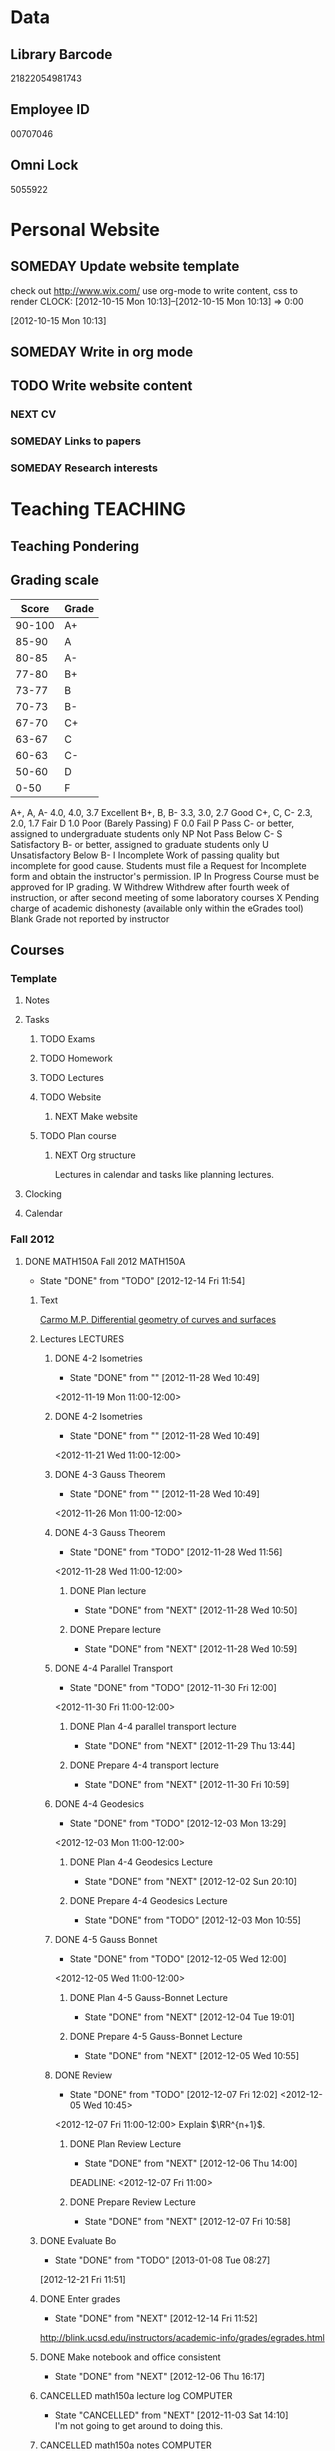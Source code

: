 #+LAST_MOBILE_CHANGE: 2013-04-08 16:12:53
#+FILETAGS: UCSD

* Data
  :PROPERTIES:
  :ID:       d2c5387f-37a1-4466-ae9c-48e1c98cad53
  :END:
** Library Barcode
21822054981743
** Employee ID
00707046
** Omni Lock
5055922
* Personal Website
  :PROPERTIES:
  :ID:       05f896fc-0400-4ac3-bfef-5e3c5457fd02
  :END:
** SOMEDAY Update website template
check out http://www.wix.com/
use org-mode to write content, css to render
  CLOCK: [2012-10-15 Mon 10:13]--[2012-10-15 Mon 10:13] =>  0:00
   :PROPERTIES:
   :ID:       95bed625-9178-4c2e-977b-ca4098a5ae3a
   :END:
[2012-10-15 Mon 10:13]

** SOMEDAY Write in org mode
   :PROPERTIES:
   :ID:       d4065564-7904-47cc-b82c-68a9e060597e
   :END:
** TODO Write website content
   :PROPERTIES:
   :ID:       5c8378f9-737c-4a4a-98ea-52d9c4ca3e93
   :END:
*** NEXT CV
    :PROPERTIES:
    :ID:       27dfad08-3c5c-4678-a6d6-83cf0594c320
    :END:
*** SOMEDAY Links to papers
    :PROPERTIES:
    :ID:       001a6a07-ac07-41ab-918a-fea9bd071d53
    :END:
*** SOMEDAY Research interests
    :PROPERTIES:
    :ID:       3dd10810-b2c4-4677-b2c4-e4d542620645
    :END:
* Teaching 							   :TEACHING:
  :LOGBOOK:
  CLOCK: [2012-12-06 Thu 10:53]--[2012-12-06 Thu 11:05] =>  0:12
  :END:
  :PROPERTIES:
  :CATEGORY: Teaching
  :ID:       f63ebcdd-e3a9-40ec-8e3d-616bac271988
  :END:
** Teaching Pondering
   :LOGBOOK:
   CLOCK: [2013-02-15 Fri 10:05]--[2013-02-15 Fri 10:28] =>  0:23
   :END:
** Grading scale
|  Score | Grade |
|--------+-------|
| 90-100 | A+    |
|  85-90 | A     |
|  80-85 | A-    |
|  77-80 | B+    |
|  73-77 | B     |
|  70-73 | B-    |
|  67-70 | C+    |
|  63-67 | C     |
|  60-63 | C-    |
|  50-60 | D     |
|   0-50 | F     |

A+, A, A-	4.0, 4.0, 3.7	Excellent
B+, B, B-	3.3, 3.0, 2.7	Good
C+, C, C-	2.3, 2.0, 1.7	Fair
D	1.0	Poor (Barely Passing)
F	0.0	Fail
P	Pass	C- or better, assigned to undergraduate students only
NP	Not Pass	Below C-
S	Satisfactory	B- or better, assigned to graduate students only
U	Unsatisfactory	Below B-
I	Incomplete	Work of passing quality but incomplete for good cause. Students must file a Request for Incomplete form and obtain the instructor's permission.
IP	In Progress	Course must be approved for IP grading.
W	Withdrew	Withdrew after fourth week of instruction, or after second meeting of some laboratory courses
X	Pending charge of academic dishonesty (available only within the eGrades tool)
Blank	Grade not reported by instructor

** Courses
*** Template
**** Notes
**** Tasks
***** TODO Exams
      :PROPERTIES:
      :ID:       c7681154-0a25-4143-9e3a-9c5e3871c3ef
      :END:
***** TODO Homework
      :PROPERTIES:
      :ID:       da4b56d1-423c-4f4c-ab2b-0c5b0c5f018c
      :END:
***** TODO Lectures
      :PROPERTIES:
      :ID:       6e320867-249a-486f-a53a-dced95d00a55
      :END:
***** TODO Website
      :PROPERTIES:
      :ID:       696922e3-5fc4-44dd-92e8-7756f2bdd477
      :END:
****** NEXT Make website
       :PROPERTIES:
       :ID:       e0c53278-5035-45e6-9515-1c0d9f37596b
       :END:
***** TODO Plan course
      :PROPERTIES:
      :ID:       971939b9-8590-47d9-b9ab-4df48f7bdcaa
      :END:
****** NEXT Org structure
       :PROPERTIES:
       :ID:       b91f87d9-508b-4276-8683-c03daa6b3ba8
       :END:
Lectures in calendar and tasks like planning lectures.
**** Clocking
**** Calendar
*** Fall 2012
**** DONE MATH150A Fall 2012					   :MATH150A:
     - State "DONE"       from "TODO"       [2012-12-14 Fri 11:54]
     :LOGBOOK:
     CLOCK: [2012-11-19 Mon 11:00]--[2012-11-19 Mon 12:00] =>  1:00
     CLOCK: [2012-11-16 Fri 10:19]--[2012-11-16 Fri 10:30] =>  0:11
     :END:
     :PROPERTIES:
     :CATEGORY: MATH150A FALL2012
     :ID:       7b8cd00b-6f86-4280-a4c6-8cbdd0dcfc87
     :END:
***** Text
[[file:~/research_resources/books/Carmo%20M.P.%20Differential%20geometry%20of%20curves%20and%20surfaces%20(1976)(T)(511s)_MDdg_.djvu][Carmo M.P. Differential geometry of curves and surfaces]]
***** Lectures							   :LECTURES:

****** DONE 4-2 Isometries
     - State "DONE"       from ""           [2012-11-28 Wed 10:49]
     :PROPERTIES:
     :ID:       84769f33-dca0-47ca-a9e3-e5248846e95b
     :END:
<2012-11-19 Mon 11:00-12:00>
****** DONE 4-2 Isometries
     - State "DONE"       from ""           [2012-11-28 Wed 10:49]
     :PROPERTIES:
     :ID:       d59d04c7-5d48-4244-8498-c8bb55706032
     :END:
<2012-11-21 Wed 11:00-12:00>
****** DONE 4-3 Gauss Theorem
     - State "DONE"       from ""           [2012-11-28 Wed 10:49]
     :PROPERTIES:
     :ID:       461d7935-c924-48d7-a9de-eabc80f7df80
     :END:
<2012-11-26 Mon 11:00-12:00>
****** DONE 4-3 Gauss Theorem
     - State "DONE"       from "TODO"       [2012-11-28 Wed 11:56]
     :LOGBOOK:
     CLOCK: [2012-11-28 Wed 10:59]--[2012-11-28 Wed 11:56] =>  0:57
     :END:
      :PROPERTIES:
     :ID:       1c94f978-cb2d-4a92-b59d-730271c61898
     :END:
<2012-11-28 Wed 11:00-12:00>
******* DONE Plan lecture
       	- State "DONE"       from "NEXT"       [2012-11-28 Wed 10:50]
       	:PROPERTIES:
       	:ID:       ec55f430-3a14-4830-a36a-f7a3ce51b831
       	:END:
******* DONE Prepare lecture
       	- State "DONE"       from "NEXT"       [2012-11-28 Wed 10:59]
       	:LOGBOOK:
       	CLOCK: [2012-11-28 Wed 10:50]--[2012-11-28 Wed 10:59] =>  0:09
       	:END:
       	:PROPERTIES:
       	:ID:       013aa80d-4df5-4b64-ac71-73c853424b82
       	:END:
****** DONE 4-4 Parallel Transport
     - State "DONE"       from "TODO"       [2012-11-30 Fri 12:00]
     :LOGBOOK:
     CLOCK: [2012-11-30 Fri 10:55]--[2012-11-30 Fri 12:00] =>  1:05
     :END:
     :PROPERTIES:
     :ID:       a30d99f3-a128-4024-b187-4d83eea1164c
     :END:
<2012-11-30 Fri 11:00-12:00>
******* DONE Plan 4-4 parallel transport lecture
       	- State "DONE"       from "NEXT"       [2012-11-29 Thu 13:44]
       	:LOGBOOK:
       	CLOCK: [2012-11-29 Thu 13:30]--[2012-11-29 Thu 13:42] =>  0:12
       	CLOCK: [2012-11-29 Thu 11:07]--[2012-11-29 Thu 11:26] =>  0:19
       	CLOCK: [2012-11-29 Thu 10:05]--[2012-11-29 Thu 11:02] =>  0:57
       	:END:
       	:PROPERTIES:
       	:ID:       ec55f430-3a14-4830-a36a-f7a3ce51b831
       	:END:
******* DONE Prepare 4-4 transport lecture
       	- State "DONE"       from "NEXT"       [2012-11-30 Fri 10:59]
       	:PROPERTIES:
       	:ID:       013aa80d-4df5-4b64-ac71-73c853424b82
       	:END:
****** DONE 4-4 Geodesics
     - State "DONE"       from "TODO"       [2012-12-03 Mon 13:29]
     :PROPERTIES:
     :ID:       829af05f-1c7d-4772-bb16-df2d884f4b84
     :END:
     :LOGBOOK:
     CLOCK: [2012-12-03 Mon 10:55]--[2012-12-03 Mon 12:00] =>  1:05
     :END:

<2012-12-03 Mon 11:00-12:00>
******* DONE Plan 4-4 Geodesics Lecture 
       	- State "DONE"       from "NEXT"       [2012-12-02 Sun 20:10]
       	:PROPERTIES:
       	:ID:       a3f4401d-24f6-46ea-aa57-9009080cbf17
       	:END:
       :LOGBOOK:
       CLOCK: [2012-12-02 Sun 19:00]--[2012-12-02 Sun 20:10] =>  1:10
       :END:

******* DONE Prepare 4-4 Geodesics Lecture 
       	- State "DONE"       from "TODO"       [2012-12-03 Mon 10:55]
       	:PROPERTIES:
       	:ID:       aeb80c63-b44e-42f6-b9f7-bb83ff06d576
       	:END:
       :LOGBOOK:
       CLOCK: [2012-12-03 Mon 10:40]--[2012-12-03 Mon 10:55] =>  0:15
       :END:
****** DONE 4-5 Gauss Bonnet
     - State "DONE"       from "TODO"       [2012-12-05 Wed 12:00]
     :PROPERTIES:
     :ID:       075a26d1-d322-4530-849d-1f7a8b60b21b
     :END:
     :LOGBOOK:
     CLOCK: [2012-12-05 Wed 10:55]--[2012-12-05 Wed 12:00] =>  1:05
     :END:
<2012-12-05 Wed 11:00-12:00>
******* DONE Plan 4-5 Gauss-Bonnet Lecture 
       	DEADLINE: <2012-12-05 Wed 11:00>
       	- State "DONE"       from "NEXT"       [2012-12-04 Tue 19:01]
       	:LOGBOOK:
       	CLOCK: [2012-12-04 Tue 18:12]--[2012-12-04 Tue 19:01] =>  0:49
       	CLOCK: [2012-12-04 Tue 16:40]--[2012-12-04 Tue 17:16] =>  0:36
       	CLOCK: [2012-12-04 Tue 15:38]--[2012-12-04 Tue 15:59] =>  0:21
       	CLOCK: [2012-12-04 Tue 15:24]--[2012-12-04 Tue 15:34] =>  0:10
       	:END:

       	:PROPERTIES:
       	:ID:       d6861f57-c5ff-4f2e-8ac6-1ba67f717ed6
       	:END:
******* DONE Prepare 4-5 Gauss-Bonnet Lecture 
       	- State "DONE"       from "NEXT"       [2012-12-05 Wed 10:55]
       	:PROPERTIES:
       	:ID:       9943b293-11cd-4c2b-972f-d872dbd2eda9
       	:END:
****** DONE Review
     - State "DONE"       from "TODO"       [2012-12-07 Fri 12:02]
      <2012-12-05 Wed 10:45>
     :LOGBOOK:
     CLOCK: [2012-12-07 Fri 10:58]--[2012-12-07 Fri 12:02] =>  1:04
     :END:
     :PROPERTIES:
     :ID:       ce197690-2aa9-4a07-aae2-af61628c2e1c
     :END:
<2012-12-07 Fri 11:00-12:00>
Explain $\RR^{n+1}$.
******* DONE Plan Review Lecture
       	- State "DONE"       from "NEXT"       [2012-12-06 Thu 14:00]
       	:PROPERTIES:
       	:ID:       d89e9800-d913-4388-a3a0-ce6d5df5f847
       	:END:
       	DEADLINE: <2012-12-07 Fri 11:00>
******* DONE Prepare Review Lecture
       	- State "DONE"       from "NEXT"       [2012-12-07 Fri 10:58]
       	:LOGBOOK:
       	CLOCK: [2012-12-07 Fri 10:53]--[2012-12-07 Fri 10:58] =>  0:05
       	:END:
       	:PROPERTIES:
       	:ID:       7b2ba264-2d7d-42ff-9a5a-842e796ac4ef
       	:END:

***** DONE Evaluate Bo
   - State "DONE"       from "TODO"       [2013-01-08 Tue 08:27]
  :LOGBOOK:
  :END:
   :PROPERTIES:
   :ID:       6e30a837-bbbb-4d32-9c4f-f1557003ac13
   :END:
[2012-12-21 Fri 11:51]

***** DONE Enter grades
    DEADLINE: <2012-12-18 Tue> SCHEDULED: <2012-12-10 Mon>
    - State "DONE"       from "NEXT"       [2012-12-14 Fri 11:52]
    :LOGBOOK:
    CLOCK: [2012-12-14 Fri 11:50]--[2012-12-14 Fri 11:52] =>  0:02
    CLOCK: [2012-12-13 Thu 09:45]--[2012-12-13 Thu 10:15] =>  0:30
    :END:
    :PROPERTIES:
    :ID:       f82b9c5a-d266-44e8-9a7f-af49c32ff0e5
    :END:
[[http://blink.ucsd.edu/instructors/academic-info/grades/egrades.html]]
***** DONE Make notebook and office consistent
      - State "DONE"       from "NEXT"       [2012-12-06 Thu 16:17]
      :PROPERTIES:
      :ID:       cff2f790-c07f-4ac7-a654-9432bcdba178
      :END: 
***** CANCELLED math150a lecture log				   :COMPUTER:
      - State "CANCELLED"  from "NEXT"       [2012-11-03 Sat 14:10] \\
       	I'm not going to get around to doing this.
      :PROPERTIES:
      :ID:       9152bf49-2b50-4ac9-a640-5b193d4ced49
      :END:
***** CANCELLED math150a notes					   :COMPUTER:
      - State "CANCELLED"  from "NEXT"       [2012-11-03 Sat 14:11] \\
       	I'm not going to get around to doing this.
      :PROPERTIES:
      :ID:       f93a4094-41d2-4732-96fa-1be37fd96312
      :END:
      circle arc-len parametrisations
      curve len independent of parametrisation
      links to Hans Lindblan inverse function theorem notes?

***** DONE Assign math150a homework 3				   :COMPUTER:
      - State "DONE"       from "NEXT"       [2012-10-26 Fri 14:59]
      :PROPERTIES:
      :ID:       a53a8975-7eae-4ed4-b625-9b95c73d2272
      :END:
      
***** CANCELLED In lecture log, talk about area, Green's thm
      - State "CANCELLED"  from "TODO"       [2012-10-18 Thu 14:46] \\
       	Not necessary
***** DONE MATH150 Wk 3 lectures
      - State "DONE"       from "TODO"       [2012-10-18 Thu 14:45]
    CLOCK: [2012-10-14 Sun 20:34]--[2012-10-14 Sun 20:34] =>  0:00
    [2012-10-14 Sun 20:34]
***** DONE Prepare MATH150A Week 4 Lectures 
      - State "DONE"       from "TODO"       [2012-10-29 Mon 10:25]
    CLOCK: [2012-10-15 Mon 15:22]--[2012-10-15 Mon 15:23] =>  0:01
      :PROPERTIES:
      :ID:       b212184e-2cc5-4357-a1ec-7254f24a53b4
      :END:
    [2012-10-15 Mon 15:22]
****** DONE Lec 1
     - State "DONE"       from "NEXT"       [2012-10-26 Fri 14:59]
     :PROPERTIES:
     :ID:       a5e99085-03d1-4a2a-b802-ec5d366f284c
     :END:
Recap on level sets are regular
Sec 2-3
****** DONE Lec 2
     - State "DONE"       from "NEXT"       [2012-10-26 Fri 14:59]
     :PROPERTIES:
     :ID:       09d8e4f0-66f7-4bc7-a4fe-a26e965defb6
     :END:
Inverse function theorem: examples, non-examples and implicit function theorem
****** DONE Lec 3
     - State "DONE"       from "NEXT"       [2012-10-26 Fri 14:59]
     :PROPERTIES:
     :ID:       a1034819-8d45-4b63-9b60-2a72458a7d0e
     :END:
Maybe do the [[http://www.math.ucsd.edu/~lindblad/150a/l10.pdf][Hans Lindblad contraction mapping]] stuff?

***** DONE Set MATH150a mid term
    DEADLINE: <2012-11-05 Mon -3d>
    - State "DONE"       from "WAITING"    [2012-11-04 Sun 15:36]
    - State "WAITING"    from "NEXT"       [2012-11-03 Sat 14:04] \\
      Waiting for feedback from Bo Yang on midterm.
  CLOCK: [2012-10-15 Mon 10:13]--[2012-10-15 Mon 10:13] =>  0:00
    :PROPERTIES:
    :ID:       b3245c16-be40-47e8-8405-64bbfa9a6717
    :END:
[2012-10-15 Mon 10:13]
****** DONE Check math1501a Practice exams
     - State "DONE"       from "NEXT"       [2012-11-03 Sat 14:10]
     :PROPERTIES:
     :ID:       4eca34a2-952a-4fad-adbf-b0642cee0ffd
     :END: 
Some are here [[http://www.math.ucsd.edu/~lindblad/150a/150a.html]]
****** CANCELLED Get samples from Ben
       - State "CANCELLED"  from "WAITING"    [2012-11-04 Sun 15:35] \\
       	 Wrote the mid term without needing Ben's examples.
       - State "WAITING"    from "NEXT"       [2012-10-19 Fri 14:03] \\
       	 Ben is looking for past exams
       :PROPERTIES:
       :ID:       b38fd5c9-c7dc-4951-8b1f-6b0e0c7d95cb
       :END:

****** DONE Devise math150a midterm problems and write them up
       - State "DONE"       from "NEXT"       [2012-11-03 Sat 14:10]
       :PROPERTIES:
       :ID:       06fb3571-c9b6-4668-8b8f-02c1fb22cd1e
       :END:
****** DONE Check with Holly about proctoring, blue books, general process
       - State "DONE"       from "NEXT"       [2012-11-03 Sat 14:10]
       :PROPERTIES:
       :ID:       cd29cbca-0097-4424-8256-96a613819fa3
       :END:

***** DONE Get homework scores
    - State "DONE"       from "TODO"       [2012-10-18 Thu 14:44]
[[https://docs.google.com/a/ucsd.edu/spreadsheet/ccc?key=0AlsrGAe5FGyBdGR3T29ERERzMm44LTRoU3R2bU13RkE&invite=CNuWms4G][Fall Math 150A]]
  CLOCK: [2012-10-18 Thu 10:44]--[2012-10-18 Thu 10:44] =>  0:00
[2012-10-18 Thu 10:44]

***** DONE Meet Bo Yang
      - State "DONE"       from "TODO"       [2012-12-08 Sat 18:23]
       	MATH150A is over.
      - State "DONE"       from "TODO"       [2012-12-08 Sat 18:21]
      - State "DONE"       from "NEXT"       [2012-11-30 Fri 14:03]
      - State "DONE"       from "TODO"       [2012-11-16 Fri 10:31]
      - State "DONE"       from "TODO"       [2012-11-09 Fri 10:23]
      - State "DONE"       from "TODO"       [2012-11-02 Fri 10:37]
      - State "DONE"       from "TODO"       [2012-10-26 Fri 13:08]
      - State "DONE"       from "TODO"       [2012-10-23 Tue 11:24]
      :PROPERTIES:
      :ID:       c8e2450b-bf17-4295-acdf-371ed5abd3d1
      :LAST_REPEAT: [2012-12-08 Sat 18:22]
      :END:
***** DONE Write final exam
    DEADLINE: <2012-12-11 Tue>
    - State "DONE"       from "NEXT"       [2012-12-04 Tue 12:52]
    - State "NEXT"       from "WAITING"    [2012-11-30 Fri 14:52]
    - State "WAITING"    from "NEXT"       [2012-11-29 Thu 22:22] \\
      Waiting for feedback from Bo.
    :LOGBOOK:
    CLOCK: [2012-12-04 Tue 12:00]--[2012-12-04 Tue 12:52] =>  0:52
    CLOCK: [2012-11-29 Thu 20:40]--[2012-11-29 Thu 22:22] =>  1:42
    CLOCK: [2012-11-27 Tue 20:21]--[2012-11-27 Tue 20:46] =>  0:25
    CLOCK: [2012-11-27 Tue 19:32]--[2012-11-27 Tue 19:48] =>  0:16
    CLOCK: [2012-11-27 Tue 13:34]--[2012-11-27 Tue 14:05] =>  0:31
    CLOCK: [2012-11-27 Tue 13:33]--[2012-11-27 Tue 13:34] =>  0:01
    CLOCK: [2012-11-27 Tue 13:14]--[2012-11-27 Tue 13:16] =>  0:02
    :END:
    :PROPERTIES:
    :ID:       73452825-970d-45dd-ac02-a1d16565b9d0
    :ORDERED:  t
    :END:
[[file:~/working/ucsd/teaching/math150a/math150a_final.org]]
Update this based on Bo's comments.
***** DONE Prepare week 6 lectures
      - State "DONE"       from "NEXT"       [2012-11-16 Fri 10:31]
      :PROPERTIES:
      :ID:       23d07dfe-deb0-4d41-847d-1e5794e95f90
      :END:
***** DONE Prepare week 7 lectures
      - State "DONE"       from "NEXT"       [2012-11-16 Fri 10:49]
      :PROPERTIES:
      :ID:       31708543-605b-4ed1-8684-9717203bb8f0
      :ORDERED:  t
      :END:
***** DONE Prepare week 9 lectures
      - State "DONE"       from "NEXT"       [2012-11-30 Fri 14:04]
      :PROPERTIES:
      :ID:       dab37352-843a-4461-b37e-dd25870fee08
      :END:
***** DONE Remind students to fill in CAPE forms
    - State "DONE"       from ""           [2012-12-05 Wed 18:34]
    :PROPERTIES:
    :ID:       069d6e27-50e2-4ca8-a675-6a81c0a6c189
    :END:
<2012-12-03 Mon>
<2012-12-05 Wed>
<2012-12-07 Fri>
[2012-11-12 Mon 12:20]

***** DONE Review midterm exams
    - State "DONE"       from "NEXT"       [2012-11-27 Tue 12:34]
  :LOGBOOK:
  CLOCK: [2012-11-16 Fri 10:47]--[2012-11-16 Fri 10:48] =>  0:01
  :END:
    :PROPERTIES:
    :ID:       b5ebb7bf-199f-486d-b98c-c8747c6b15db
    :END:
[2012-11-16 Fri 10:47]

***** DONE Prepare week 8 lectures
    - State "DONE"       from "NEXT"       [2012-11-19 Mon 12:27]
  :LOGBOOK:
  :END:
    :PROPERTIES:
    :ID:       d025c747-eea3-4bab-84a1-db43f75d0221
    :END:
[2012-11-16 Fri 10:49]

***** DONE Set MATH150A Homework 5
    - State "DONE"       from "NEXT"       [2012-11-27 Tue 13:07]
  :LOGBOOK:
  CLOCK: [2012-11-27 Tue 12:35]--[2012-11-27 Tue 13:07] =>  0:32
  :END:
  :PROPERTIES:
  :ID:       bd5225ca-6b74-49f4-92e6-b8df720ea4bf
  :END:
[2012-11-27 Tue 10:00]

***** DONE Plan MATH150A Week 9 Lectures
    - State "DONE"       from "NEXT"       [2012-11-30 Fri 14:04]
  :LOGBOOK:
  :END:
  :PROPERTIES:
  :ID:       2616a33c-e00b-4195-ab47-f6118d0d0d9a
  :END:
[2012-11-27 Tue 10:00]

***** CANCELLED Plan MATH150A Week 10 Lectures
    - State "CANCELLED"  from "TODO"       [2012-11-30 Fri 14:04] \\
      This is now a task listed under lectures.
  :PROPERTIES:
  :ID:       7628eb02-0c36-4434-8648-78c2da19a9f6
  :END:
[2012-11-27 Tue 10:00]

***** DONE Grade final exam
    - State "DONE"       from "NEXT"       [2012-12-14 Fri 11:47]
  :LOGBOOK:
  CLOCK: [2012-12-14 Fri 11:10]--[2012-12-14 Fri 11:50] =>  0:40
  :END:
    :PROPERTIES:
    :ID:       f5e2519f-4b12-4254-af52-f5f955f79d7a
    :END:
[2012-12-14 Fri 11:09]

***** CANCELLED Write reference for Chan Kim
   - State "CANCELLED"  from "TODO"       [2013-01-02 Wed 09:37] \\
     He doesn't need it from me anymore
  :LOGBOOK:
  :END:
   :PROPERTIES:
   :ID:       5fcd32fa-863e-41eb-82b1-0f1ef83494e1
   :END:
[2012-12-17 Mon 13:55]

*** Winter 2013
**** TODO MATH142B Winter 2012					   :MATH142B:
     - State "TODO"       from "DONE"       [2013-03-27 Wed 09:53] \\
       Need to update a student's grade.
     - State "DONE"       from "TODO"       [2013-03-26 Tue 20:29]
     - State "TODO"       from "DONE"       [2013-03-26 Tue 15:58] \\
       Not quite done yet! Two exams need to be graded.
     - State "DONE"       from "TODO"       [2013-03-25 Mon 13:55]
     :LOGBOOK:
     CLOCK: [2013-02-22 Fri 07:36]--[2013-02-22 Fri 07:37] =>  0:01
     :END:
    :PROPERTIES:
    :ID:       1143f380-6198-4a55-b640-8d8e9c7cfb72
    :END:
     [[file:~/working/ucsd/teaching/math142B_winter_2013]]
***** Clocking
****** MATH142B Admin
       :LOGBOOK:
       CLOCK: [2013-03-11 Mon 09:03]--[2013-03-11 Mon 09:05] =>  0:02
       CLOCK: [2013-02-28 Thu 08:40]--[2013-02-28 Thu 09:00] =>  0:20
       CLOCK: [2013-02-28 Thu 07:40]--[2013-02-28 Thu 08:15] =>  0:35
       CLOCK: [2013-02-21 Thu 11:20]--[2013-02-21 Thu 11:43] =>  0:23
       :END:
****** MATH142B Lecturing
      :LOGBOOK:
      CLOCK: [2013-03-15 Fri 10:54]--[2013-03-15 Fri 12:05] =>  1:11
      CLOCK: [2013-03-13 Wed 10:54]--[2013-03-13 Wed 12:05] =>  1:11
      CLOCK: [2013-03-11 Mon 10:56]--[2013-03-11 Mon 12:00] =>  1:04
      CLOCK: [2013-03-06 Wed 10:55]--[2013-03-06 Wed 12:01] =>  1:06
      CLOCK: [2013-03-04 Mon 10:55]--[2013-03-04 Mon 12:01] =>  1:06
      CLOCK: [2013-03-01 Fri 10:55]--[2013-03-01 Fri 12:25] =>  1:30
      CLOCK: [2013-02-27 Wed 10:44]--[2013-02-27 Wed 12:01] =>  1:17
      CLOCK: [2013-02-22 Fri 10:55]--[2013-02-22 Fri 12:04] =>  1:09
      CLOCK: [2013-02-20 Wed 10:50]--[2013-02-20 Wed 12:04] =>  1:14
      CLOCK: [2013-02-15 Fri 10:55]--[2013-02-15 Fri 12:06] =>  1:11
      CLOCK: [2013-02-13 Wed 10:55]--[2013-02-13 Wed 12:00] =>  1:05
      CLOCK: [2013-02-11 Mon 10:56]--[2013-02-11 Mon 12:00] =>  1:04
      CLOCK: [2013-02-11 Mon 10:15]--[2013-02-11 Mon 10:34] =>  0:19
      CLOCK: [2013-02-08 Fri 10:52]--[2013-02-08 Fri 12:24] =>  1:32
      CLOCK: [2013-02-06 Wed 10:54]--[2013-02-06 Wed 12:10] =>  1:16
      CLOCK: [2013-02-04 Mon 10:53]--[2013-02-04 Mon 12:03] =>  1:10
      CLOCK: [2013-01-30 Wed 10:55]--[2013-01-30 Wed 12:07] =>  1:12
      CLOCK: [2013-01-28 Mon 10:51]--[2013-01-28 Mon 12:07] =>  1:16
      CLOCK: [2013-01-25 Fri 10:55]--[2013-01-25 Fri 12:10] =>  1:15
      CLOCK: [2013-01-23 Wed 10:55]--[2013-01-23 Wed 12:10] =>  1:15
      CLOCK: [2013-01-18 Fri 10:55]--[2013-01-18 Fri 12:10] =>  1:15
      CLOCK: [2013-01-16 Wed 10:55]--[2013-01-16 Wed 12:20] =>  1:25
      CLOCK: [2013-01-14 Mon 10:50]--[2013-01-14 Mon 12:05] =>  1:15
      CLOCK: [2013-01-11 Fri 11:00]--[2013-01-11 Fri 12:05] =>  1:05
      CLOCK: [2013-01-09 Wed 10:53]--[2013-01-09 Wed 11:56] =>  1:03
      CLOCK: [2013-01-07 Mon 11:00]--[2013-01-07 Mon 12:00] =>  1:00
      :END:
      :PROPERTIES:
      :ID:       2c1e0b59-5aae-4c8b-af38-da65f92e46e5
      :END:

****** Office hours
      :LOGBOOK:
      CLOCK: [2013-03-15 Fri 12:58]--[2013-03-15 Fri 14:10] =>  1:12
      CLOCK: [2013-03-15 Fri 10:03]--[2013-03-15 Fri 10:30] =>  0:27
      CLOCK: [2013-03-13 Wed 10:03]--[2013-03-13 Wed 10:54] =>  0:51
      CLOCK: [2013-03-11 Mon 09:59]--[2013-03-11 Mon 10:56] =>  0:57
      CLOCK: [2013-03-01 Fri 13:05]--[2013-03-01 Fri 13:55] =>  0:50
      CLOCK: [2013-03-01 Fri 10:04]--[2013-03-01 Fri 10:54] =>  0:50
      CLOCK: [2013-02-22 Fri 12:53]--[2013-02-22 Fri 14:19] =>  1:26
      CLOCK: [2013-02-22 Fri 10:10]--[2013-02-22 Fri 10:55] =>  0:45
      CLOCK: [2013-02-13 Wed 10:10]--[2013-02-13 Wed 10:35] =>  0:25
      CLOCK: [2013-01-31 Thu 13:40]--[2013-01-31 Thu 14:35] =>  0:55
      CLOCK: [2013-01-31 Thu 11:20]--[2013-01-31 Thu 12:35] =>  1:15
      CLOCK: [2013-01-25 Fri 10:25]--[2013-01-25 Fri 10:55] =>  0:30
      CLOCK: [2013-01-24 Thu 10:53]--[2013-01-24 Thu 11:01] =>  0:08
      CLOCK: [2013-01-17 Thu 11:05]--[2013-01-17 Thu 12:15] =>  1:10
      :END:
***** DONE Plan MATH142B course
      - State "DONE"       from "TODO"       [2013-03-19 Tue 13:56]
      :LOGBOOK:
      CLOCK: [2013-01-02 Wed 10:38]--[2013-01-02 Wed 10:39] =>  0:01
      :END:
      :PROPERTIES:
      :ID:       15fccd9a-a1ed-41b6-a3bb-fdb03475e91d
      :END:
****** DONE Get text book from Holly et. al.
       - State "DONE"       from "NEXT"       [2012-12-11 Tue 10:16]
       :LOGBOOK:
       CLOCK: [2012-12-11 Tue 10:12]--[2012-12-11 Tue 10:16] =>  0:04
       :END:
       :PROPERTIES:
       :ID:       02669ad2-413d-4cc6-8e4e-2024b6a3878b
       :END:
****** DONE Make course outline
       SCHEDULED: <2013-01-02 Wed>
       - State "DONE"       from "NEXT"       [2013-01-02 Wed 10:30]
       DEADLINE: <2013-01-04 Fri>
       :LOGBOOK:
       CLOCK: [2013-01-02 Wed 10:10]--[2013-01-02 Wed 10:30] =>  0:20
       CLOCK: [2013-01-02 Wed 09:35]--[2013-01-02 Wed 09:53] =>  0:18
       CLOCK: [2012-12-11 Tue 16:15]--[2012-12-11 Tue 16:47] =>  0:32
       CLOCK: [2012-12-11 Tue 12:08]--[2012-12-11 Tue 13:06] =>  0:57
       CLOCK: [2012-12-11 Tue 10:16]--[2012-12-11 Tue 11:16] =>  1:00
       CLOCK: [2012-12-10 Mon 11:08]--[2012-12-10 Mon 11:24] =>  0:16
       CLOCK: [2012-12-10 Mon 10:20]--[2012-12-10 Mon 10:42] =>  0:22
       CLOCK: [2012-12-10 Mon 09:35]--[2012-12-10 Mon 10:00] =>  0:25
       :END:
       :PROPERTIES:
       :ID:       e2b60bcc-754d-45d4-8f67-d7d4f99353e8
       :END:

****** DONE Exams
       - State "DONE"       from "TODO"       [2013-03-19 Tue 13:56]
       :LOGBOOK:
       CLOCK: [2013-02-22 Fri 07:59]--[2013-02-22 Fri 08:00] =>  0:01
       :END:
       :PROPERTIES:
       :ID:       217efa3a-983c-4603-a2dc-330557b7176f
       :END:
******* DONE Write practice midterm exam 1 
       	SCHEDULED: <2013-01-24 Thu>     
       	- State "DONE"       from "NEXT"       [2013-01-28 Mon 07:22]
       	DEADLINE: <2013-01-25 Fri>
       	:LOGBOOK:
       	CLOCK: [2013-01-25 Fri 10:20]--[2013-01-25 Fri 10:25] =>  0:05
       	:END:
       	:PROPERTIES:
       	:ID:       453f2751-42f6-4db5-8a36-994b180f1000
       	:END:
******* DONE Write Midterm 1
       	SCHEDULED: <2013-01-14 Mon>     
       	- State "DONE"       from "WAITING"    [2013-01-31 Thu 08:55]
       	- State "WAITING"    from "NEXT"       [2013-01-29 Tue 12:57] \\
	  Waiting for comments from Bob.
       	- State "NEXT"       from "WAITING"    [2013-01-28 Mon 17:19] \\
	  Spoke with Bob Chen.
       	- State "WAITING"    from "NEXT"       [2013-01-28 Mon 07:22] \\
	  Talking to Bob Chen about questions.
       	DEADLINE: <2013-01-25 Fri>
       	:LOGBOOK:
       	CLOCK: [2013-01-31 Thu 08:50]--[2013-01-31 Thu 08:55] =>  0:05
       	CLOCK: [2013-01-29 Tue 12:46]--[2013-01-29 Tue 12:56] =>  0:10
       	CLOCK: [2013-01-28 Mon 12:55]--[2013-01-28 Mon 13:20] =>  0:25
       	CLOCK: [2013-01-28 Mon 10:24]--[2013-01-28 Mon 10:51] =>  0:27
       	CLOCK: [2013-01-24 Thu 11:32]--[2013-01-24 Thu 12:03] =>  0:31
       	:END:
       	:PROPERTIES:
       	:ID:       f28c589f-6e45-461f-a6b8-fcad6841614b
       	:END:

******* DONE Write Midterm 2
       	SCHEDULED: <2013-02-11 Mon>
       	- State "DONE"       from "NEXT"       [2013-02-22 Fri 07:59]
       	- State "NEXT"       from "WAITING"    [2013-02-22 Fri 07:36]
	  Bob gave the OK.
       	- State "WAITING"    from "NEXT"       [2013-02-19 Tue 12:24] \\
	  Waiting for Bob's feedback.
       	:LOGBOOK:
       	CLOCK: [2013-02-22 Fri 07:37]--[2013-02-22 Fri 07:45] =>  0:08
       	CLOCK: [2013-02-18 Mon 12:35]--[2013-02-18 Mon 12:50] =>  0:15
       	CLOCK: [2013-02-18 Mon 11:40]--[2013-02-18 Mon 12:08] =>  0:28
       	CLOCK: [2013-02-18 Mon 10:35]--[2013-02-18 Mon 11:17] =>  0:42
       	CLOCK: [2013-02-15 Fri 13:19]--[2013-02-15 Fri 13:24] =>  0:05
       	:END:

       	DEADLINE: <2013-02-22 Fri>
       	:PROPERTIES:
       	:ID:       54ef75cb-49e4-4341-8867-09abb397ca9b
       	:END:
******* CANCELLED Write Practice Final
       	SCHEDULED: <2013-03-10 Sun>
       	- State "CANCELLED"  from "NEXT"       [2013-03-10 Sun 15:49] \\
	  Just provided links to old exams instead.
       	DEADLINE: <2013-03-11 Mon>
       	:PROPERTIES:
       	:ID:       45ce5522-5bec-47f1-8e4f-8e821e842188
       	:END:

******* DONE Write Final
       	SCHEDULED: <2013-02-25 Mon>
       	- State "DONE"       from "NEXT"       [2013-03-16 Sat 14:41]
       	DEADLINE: <2013-03-15 Fri>
       	:LOGBOOK:
       	CLOCK: [2013-03-16 Sat 13:05]--[2013-03-16 Sat 14:41] =>  1:36
       	CLOCK: [2013-03-14 Thu 11:51]--[2013-03-14 Thu 12:34] =>  0:43
       	CLOCK: [2013-03-10 Sun 15:04]--[2013-03-10 Sun 15:49] =>  0:45
       	:END:
       	:PROPERTIES:
       	:ID:       45ce5522-5bec-47f1-8e4f-8e821e842188
       	:END:
******* DONE Prepare practice midterm
  DEADLINE: <2013-02-20 Wed> SCHEDULED: <2013-02-14 Thu>
  - State "DONE"       from "NEXT"       [2013-02-22 Fri 07:36]
  :LOGBOOK:
  CLOCK: [2013-02-22 Fri 07:28]--[2013-02-22 Fri 07:36] =>  0:08
  CLOCK: [2013-02-20 Wed 20:55]--[2013-02-20 Wed 21:25] =>  0:30
  CLOCK: [2013-02-20 Wed 13:15]--[2013-02-20 Wed 13:16] =>  0:01
  CLOCK: [2013-02-20 Wed 13:05]--[2013-02-20 Wed 13:14] =>  0:09
  CLOCK: [2013-02-13 Wed 13:49]--[2013-02-13 Wed 13:50] =>  0:01
  :END:
     :PROPERTIES:
     :ID:       0474210c-9788-44d5-bdf4-88498062b269
     :END:
[2013-02-13 Wed 13:49]
******* DONE Upload practice midterm 2
  SCHEDULED: <2013-02-20 Wed>
  - State "DONE"       from "TODO"       [2013-02-22 Fri 08:00]
  :LOGBOOK:
  CLOCK: [2013-02-20 Wed 13:14]--[2013-02-20 Wed 13:15] =>  0:01
  :END:
       :PROPERTIES:
       :ID:       68ea8030-c4d5-49d6-a264-b2dcd113a116
       :END:
[2013-02-20 Wed 13:14]
****** DONE Homework
       - State "DONE"       from "TODO"       [2013-02-26 Tue 09:21]
       :LOGBOOK:
       :END:
       :PROPERTIES:
       :ID:       834ef9b6-e67a-42aa-b0c0-780e0ebfcfaf
       :END:
******* DONE Set Homework 1
       	SCHEDULED: <2013-01-02 Wed>
       	- State "DONE"       from "NEXT"       [2013-01-02 Wed 10:46]
       	DEADLINE: <2013-01-04 Fri>
       	:LOGBOOK:
       	CLOCK: [2013-01-02 Wed 10:39]--[2013-01-02 Wed 10:46] =>  0:07
       	:END:
       	:PROPERTIES:
       	:ID:       06696ba2-fa0c-4160-8f8c-d52c0e118378
       	:END:

******* DONE Set Homework 2
       	SCHEDULED: <2013-01-14 Mon>
       	- State "DONE"       from "NEXT"       [2013-01-17 Thu 17:23]
       	:LOGBOOK:
       	CLOCK: [2013-01-17 Thu 17:15]--[2013-01-17 Thu 17:25] =>  0:10
       	CLOCK: [2013-01-14 Mon 10:32]--[2013-01-14 Mon 10:50] =>  0:18
       	:END:


       	DEADLINE: <2013-01-18 Fri>
       	:PROPERTIES:
       	:ID:       2f4712d3-63a0-4711-bb5b-2c310a71a761
       	:END:
******* DONE Set Homework 3
       	SCHEDULED: <2013-01-28 Mon> 
       	- State "DONE"       from "NEXT"       [2013-01-31 Thu 09:11]
       	DEADLINE: <2013-02-01 Fri>
       	:LOGBOOK:
       	CLOCK: [2013-01-31 Thu 08:57]--[2013-01-31 Thu 09:11] =>  0:14
       	:END:
       	:PROPERTIES:
       	:ID:       d6a0375a-2e8b-40c1-a9d3-8cd8d9aa37e2
       	:END:

******* DONE Set Homework 4
       	SCHEDULED: <2013-02-11 Mon>
       	- State "DONE"       from "NEXT"       [2013-02-16 Sat 19:52]
       	DEADLINE: <2013-02-15 Fri>
       	:LOGBOOK:
       	CLOCK: [2013-02-15 Fri 19:31]--[2013-02-15 Fri 19:42] =>  0:11
       	:END:
       	:PROPERTIES:
       	:ID:       f5011f08-eaf0-4429-9041-1f2284de87a5
       	:END:

******* DONE Set Homework 5
       	SCHEDULED: <2013-02-25 Mon> 
       	- State "DONE"       from "NEXT"       [2013-02-25 Mon 11:23]
       	DEADLINE: <2013-03-01 Fri>    
       	:LOGBOOK:
       	CLOCK: [2013-02-25 Mon 10:59]--[2013-02-25 Mon 11:23] =>  0:24
       	:END:
       	:PROPERTIES:
       	:ID:       a09fcef3-939e-41f8-bc9e-19a7f3bdea8e
       	:END:

******* DONE Update homework
    - State "DONE"       from "NEXT"       [2013-01-08 Tue 08:52]
  :LOGBOOK:
  CLOCK: [2013-01-07 Mon 15:00]--[2013-01-07 Mon 15:18] =>  0:18
  CLOCK: [2013-01-07 Mon 14:20]--[2013-01-07 Mon 14:34] =>  0:14
  :END:
  :PROPERTIES:
  :ID:       54af3ec8-b699-48c8-bdfd-744e89a405a8
  :END:
[2013-01-07 Mon 14:20]

9 questions total. Specify 4 questions to be graded. 1 mark each for completion for remaining 5.
****** DONE Make website
      SCHEDULED: <2013-01-02 Wed>
      - State "DONE"       from "TODO"       [2013-01-06 Sun 18:00]
       DEADLINE: <2013-01-04 Fri>
       :LOGBOOK:
       :END:
       :PROPERTIES:
       :ID:       6d96956c-1f73-4395-bc03-f448e8f69b73
       :END:

******* DONE Write content
       	- State "DONE"       from "NEXT"       [2013-01-03 Thu 13:25]
       :LOGBOOK:
       CLOCK: [2013-01-03 Thu 13:07]--[2013-01-03 Thu 13:25] =>  0:18
       CLOCK: [2013-01-02 Wed 10:46]--[2013-01-02 Wed 11:01] =>  0:15
       CLOCK: [2013-01-02 Wed 09:53]--[2013-01-02 Wed 10:01] =>  0:08
       :END:
       	:PROPERTIES:
       	:ID:       9e989cf2-368d-4eb8-a557-343d42fbd464
       	:END:
******* DONE Research org-export
       	- State "DONE"       from "NEXT"       [2013-01-14 Mon 17:38]
       	:PROPERTIES:
       	:ID:       a1d54cd8-9d5a-43c4-b699-fede63f4c78b
       	:END:
******* DONE Write course outline
       	- State "DONE"       from "NEXT"       [2013-01-05 Sat 11:40]

       	:LOGBOOK:
       	CLOCK: [2013-01-05 Sat 11:36]--[2013-01-05 Sat 11:40] =>  0:04
       	CLOCK: [2013-01-05 Sat 11:26]--[2013-01-05 Sat 11:29] =>  0:03
       	CLOCK: [2013-01-03 Thu 14:37]--[2013-01-03 Thu 15:00] =>  0:23
       	CLOCK: [2013-01-03 Thu 13:31]--[2013-01-03 Thu 13:56] =>  0:25
       	:END:
       	:PROPERTIES:
       	:ID:       ada397f8-5f7f-4a1e-8a10-4d787642130d
       	:END:
******* DONE Research org-publish
       	- State "DONE"       from "NEXT"       [2013-01-05 Sat 11:03]
       	:LOGBOOK:
       	CLOCK: [2013-01-03 Thu 19:32]--[2013-01-03 Thu 20:01] =>  0:29
       	CLOCK: [2013-01-03 Thu 19:21]--[2013-01-03 Thu 19:27] =>  0:06
       	:END:

       	:PROPERTIES:
       	:ID:       5a864ba1-934c-4473-a018-6b0404c7f8a4
       	:END:

******* DONE Implement org-publish
       	- State "DONE"       from "NEXT"       [2013-01-05 Sat 11:02]

       	:LOGBOOK:
       	CLOCK: [2013-01-03 Thu 19:13]--[2013-01-03 Thu 19:21] =>  0:08
       	CLOCK: [2013-01-03 Thu 19:04]--[2013-01-03 Thu 19:11] =>  0:07
       	CLOCK: [2013-01-03 Thu 14:32]--[2013-01-03 Thu 14:37] =>  0:05
       	CLOCK: [2013-01-03 Thu 14:00]--[2013-01-03 Thu 14:28] =>  0:28
       	:END:
       	:PROPERTIES:
       	:ID:       7ecb4d57-b2fc-46db-87d0-84cb0204dc22
       	:END:

******* DONE Fix up calendar table
      - State "DONE"       from "NEXT"       [2013-01-06 Sun 14:46]
      :LOGBOOK:
      CLOCK: [2013-01-06 Sun 14:01]--[2013-01-06 Sun 14:46] =>  0:45
      CLOCK: [2013-01-06 Sun 10:00]--[2013-01-06 Sun 10:37] =>  0:37
      CLOCK: [2013-01-05 Sat 11:40]--[2013-01-05 Sat 11:58] =>  0:18
      :END:
      :PROPERTIES:
      :ID:       7712e430-ce12-4c13-bede-57e4b5810ca0
      :END:
[[http://www.w3schools.com/css/css_table.asp]]
[[http://coding.smashingmagazine.com/2008/08/13/top-10-css-table-designs/]]
******* DONE Get rid of title heading
       	- State "DONE"       from "NEXT"       [2013-01-05 Sat 11:26]
       	:LOGBOOK:
       	CLOCK: [2013-01-05 Sat 11:09]--[2013-01-05 Sat 11:26] =>  0:17
       	:END:
       	:PROPERTIES:
       	:ID:       ce36c724-1803-470f-a1dc-551ca5a972be
       	:END:
******* DONE Publish
       	- State "DONE"       from "TODO"       [2013-01-06 Sun 14:24]

       	:PROPERTIES:
       	:ID:       4a7228cb-ec14-4503-bab6-bf5396cda0bd
       	:END:
******* DONE Update website
       	- State "DONE"       from "NEXT"       [2013-01-08 Tue 08:51]
       	:LOGBOOK:
       	CLOCK: [2013-02-05 Tue 12:21]--[2013-02-05 Tue 12:35] =>  0:14
       	CLOCK: [2013-01-07 Mon 13:54]--[2013-01-07 Mon 14:06] =>  0:12
       	:END:
       	:PROPERTIES:
       	:ID:       166cc4aa-620c-4523-b699-ca2ced33207a
       	:END:

****** DONE Plan Lectures
       - State "DONE"       from "TODO"       [2013-03-19 Tue 13:56]
       :LOGBOOK:
       CLOCK: [2013-02-15 Fri 13:18]--[2013-02-15 Fri 13:19] =>  0:01
       :END:
       :PROPERTIES:
       :ID:       cb6490d4-44bd-4622-8b1e-b0c7233b53e2
       :END:
******* DONE Week 1 Lectures
       	DEADLINE: <2013-01-06 Sun> SCHEDULED: <2013-01-02 Wed>      
       	- State "DONE"       from "TODO"       [2013-01-11 Fri 11:00]
       	:PROPERTIES:
       	:ID:       ba6bb075-0ca2-4a8c-b92e-97a363939457
       	:END:

******** DONE Prepare lecture 1-1
       	 - State "DONE"       from "NEXT"       [2013-01-07 Mon 12:02]
       	 :PROPERTIES:
       	 :ID:       2dd13cd5-878c-45f5-b887-2025656d3c2a
       	 :END:
******** DONE Prepare lecture 1-2
       	 - State "DONE"       from "NEXT"       [2013-01-08 Tue 14:10]
       	 :LOGBOOK:
       	 CLOCK: [2013-01-09 Wed 10:38]--[2013-01-09 Wed 10:53] =>  0:15
       	 CLOCK: [2013-01-08 Tue 13:25]--[2013-01-08 Tue 14:10] =>  0:45
       	 :END:
       	 :PROPERTIES:
       	 :ID:       6fdfb560-c451-49f4-8029-375abe3195c1
       	 :END:
******** DONE Prepare lecture 1-3
       	 - State "DONE"       from "NEXT"       [2013-01-11 Fri 11:00]
       	 :LOGBOOK:
       	 CLOCK: [2013-01-11 Fri 10:30]--[2013-01-11 Fri 11:00] =>  0:30
       	 CLOCK: [2013-01-10 Thu 11:50]--[2013-01-10 Thu 12:09] =>  0:19
       	 CLOCK: [2013-01-10 Thu 11:10]--[2013-01-10 Thu 11:47] =>  0:37
       	 :END:
       	 :PROPERTIES:
       	 :ID:       f6681d84-5682-4661-ae59-7deb55c886e3
       	 :END:
******* DONE Week 2 Lectures
       	DEADLINE: <2013-01-13 Sun> SCHEDULED: <2013-01-07 Mon>
       	- State "DONE"       from "TODO"       [2013-01-17 Thu 17:23]
       	:PROPERTIES:
       	:ID:       f6d6f89c-b487-491d-8a78-e0c0b58528d7
       	:END:
******** DONE Prepare lecture 2-1
       	 - State "DONE"       from "NEXT"       [2013-01-13 Sun 11:04]
       	 :LOGBOOK:
       	 CLOCK: [2013-01-13 Sun 10:34]--[2013-01-13 Sun 11:04] =>  0:30
       	 :END:
       	 :PROPERTIES:
       	 :ID:       8dadd573-ff8b-44df-ba78-ca6be94f30c1
       	 :END:
******** DONE Prepare lecture 2-2
       	 - State "DONE"       from "NEXT"       [2013-01-17 Thu 15:57]
       	 :LOGBOOK:
       	 CLOCK: [2013-01-16 Wed 10:08]--[2013-01-16 Wed 10:41] =>  0:33
       	 :END:
       	 :PROPERTIES:
       	 :ID:       0e8d94d0-dd5f-4755-b59f-e3224de25f86
       	 :END:
******** DONE Prepare lecture 2-3
       	 - State "DONE"       from "NEXT"       [2013-01-17 Thu 17:23]
       	 :LOGBOOK:
       	 CLOCK: [2013-01-17 Thu 16:15]--[2013-01-17 Thu 16:34] =>  0:19
       	 CLOCK: [2013-01-17 Thu 15:35]--[2013-01-17 Thu 16:12] =>  0:37
       	 :END:
       	 :PROPERTIES:
       	 :ID:       c6a0022f-801e-4e45-b4bc-8404cc93ac5a
       	 :END:
******* DONE Week 3 Lectures
       	DEADLINE: <2013-01-20 Sun> SCHEDULED: <2013-01-14 Mon>
       	- State "DONE"       from "TODO"       [2013-01-24 Thu 11:23]
       	:PROPERTIES:
       	:ID:       fb6eda16-71c7-4e4f-a52e-08debcd12a4b
       	:END:
******** DONE Prepare lecture 3-2
       	 - State "DONE"       from "NEXT"       [2013-01-22 Tue 11:50]
       	 :LOGBOOK:
       	 CLOCK: [2013-01-22 Tue 11:32]--[2013-01-22 Tue 11:50] =>  0:18
       	 CLOCK: [2013-01-22 Tue 11:24]--[2013-01-22 Tue 11:25] =>  0:01
       	 CLOCK: [2013-01-22 Tue 10:48]--[2013-01-22 Tue 10:57] =>  0:09
       	 CLOCK: [2013-01-22 Tue 10:20]--[2013-01-22 Tue 10:44] =>  0:24
       	 :END:
       	 :PROPERTIES:
       	 :ID:       14b2a55e-5d95-440a-a647-99130378dbd7
       	 :END:
******** DONE Prepare lecture 3-3
       	 - State "DONE"       from "NEXT"       [2013-01-24 Thu 11:23]
       	 :LOGBOOK:
       	 CLOCK: [2013-01-24 Thu 11:04]--[2013-01-24 Thu 11:24] =>  0:20
       	 CLOCK: [2013-01-24 Thu 11:01]--[2013-01-24 Thu 11:02] =>  0:01
       	 CLOCK: [2013-01-24 Thu 10:28]--[2013-01-24 Thu 10:53] =>  0:25
       	 :END:
       	 :PROPERTIES:
       	 :ID:       53280d46-7374-4db8-b5fb-c5f4fe56b278
       	 :END:
******* DONE Week 4 Lectures
       	DEADLINE: <2013-01-27 Sun> SCHEDULED: <2013-01-21 Mon>
       	- State "DONE"       from "TODO"       [2013-01-28 Mon 07:19]
       	:PROPERTIES:
       	:ID:       d05d375a-639f-49fe-bc9f-a0df4ed6b1ad
       	:END:
******** DONE Prepare lecture 4-1
       	 - State "DONE"       from "NEXT"       [2013-01-27 Sun 13:21]
       	 :LOGBOOK:
       	 CLOCK: [2013-01-27 Sun 11:54]--[2013-01-27 Sun 12:14] =>  0:20
       	 CLOCK: [2013-01-27 Sun 10:54]--[2013-01-27 Sun 11:10] =>  0:16
       	 :END:
       	 :PROPERTIES:
       	 :ID:       5b00bb2d-ada5-43f5-a4b4-382750912814
       	 :END:
******** DONE Prepare lecture 4-2
       	 - State "DONE"       from "NEXT"       [2013-01-28 Mon 07:19]
       	 :PROPERTIES:
       	 :ID:       cb6d3c78-4d1e-4218-aad5-58dcd9b5ec8f
       	 :END:
       	 :LOGBOOK:
       	 CLOCK: [2013-01-27 Sun 11:17]--[2013-01-27 Sun 11:36] =>  0:19
       	 :END:
******** DONE Prepare lecture 4-3
       	 - State "DONE"       from "NEXT"       [2013-01-28 Mon 07:19]
       	 :PROPERTIES:
       	 :ID:       9575858b-31b4-4b68-9e94-4d2b0d5669cd
       	 :END:
******* DONE Week 5 Lectures
       	DEADLINE: <2013-02-03 Sun> SCHEDULED: <2013-01-28 Mon>
       	- State "DONE"       from "TODO"       [2013-02-06 Wed 10:43]
       	:LOGBOOK:
       	CLOCK: [2013-02-01 Fri 12:51]--[2013-02-01 Fri 13:53] =>  1:02
       	CLOCK: [2013-02-01 Fri 11:49]--[2013-02-01 Fri 12:05] =>  0:16
       	:END:
       	:PROPERTIES:
       	:ID:       4095d747-2722-4976-b7c7-29f859d24435
       	:END:
******** DONE Prepare lecture 5-1
	 - State "DONE"       from "NEXT"       [2013-02-03 Sun 19:05]
       	 :PROPERTIES:
       	 :ID:       22ef6e3a-e7f4-462a-b971-fce043c94e5c
       	 :END:
******** DONE Prepare lecture 5-2
	 - State "DONE"       from "NEXT"       [2013-02-06 Wed 07:29]
         :LOGBOOK:
	 CLOCK: [2013-02-04 Mon 10:46]--[2013-02-04 Mon 10:53] =>  0:07
	 CLOCK: [2013-02-04 Mon 09:42]--[2013-02-04 Mon 10:09] =>  0:27
	 CLOCK: [2013-02-03 Sun 18:50]--[2013-02-03 Sun 20:03] =>  1:13
	 CLOCK: [2013-02-03 Sun 09:15]--[2013-02-03 Sun 09:47] =>  0:32
	 :END:
       	 :PROPERTIES:
       	 :ID:       85e752d4-8245-4cdd-b2af-221c32314759
       	 :END:
******** DONE Prepare lecture 5-3
	 - State "DONE"       from "NEXT"       [2013-02-06 Wed 10:43]
	 :LOGBOOK:
	 CLOCK: [2013-02-06 Wed 10:12]--[2013-02-06 Wed 10:43] =>  0:31
	 :END:
       	 :PROPERTIES:
       	 :ID:       5a93b1cc-4a21-4077-898d-9a80ce4454f3
       	 :END:
******* DONE Week 6 Lectures
       	DEADLINE: <2013-02-10 Sun> SCHEDULED: <2013-02-04 Mon>
       	- State "DONE"       from "TODO"       [2013-02-15 Fri 12:53]
       	:PROPERTIES:
       	:ID:       13df5819-9bc8-4698-ae0b-8e7d40f04291
       	:END:
******** DONE Prepare lecture 6-1
	 - State "DONE"       from "NEXT"       [2013-02-08 Fri 15:18]
	 :LOGBOOK:
	 CLOCK: [2013-02-08 Fri 14:07]--[2013-02-08 Fri 14:45] =>  0:38
	 :END:
       	 :PROPERTIES:
       	 :ID:       1ac9cf84-a88c-4ad2-9d5c-2448bf294c1a
       	 :END:
******** DONE Prepare lecture 6-2
	 - State "DONE"       from "NEXT"       [2013-02-12 Tue 21:51]
	 :LOGBOOK:
	 CLOCK: [2013-02-12 Tue 21:15]--[2013-02-12 Tue 21:45] =>  0:30
	 CLOCK: [2013-02-12 Tue 08:25]--[2013-02-12 Tue 09:05] =>  0:40
	 :END:
       	 :PROPERTIES:
       	 :ID:       ec955558-0d0a-46cf-8c64-37e330fb619b
       	 :END:
******** DONE Prepare lecture 6-3
	 - State "DONE"       from "NEXT"       [2013-02-15 Fri 12:51]
	 :LOGBOOK:
	 CLOCK: [2013-02-15 Fri 21:40]--[2013-02-15 Fri 22:45] =>  1:05
	 :END:
       	 :PROPERTIES:
       	 :ID:       cdd0f5ba-382d-4c8d-86af-7ab673ef2c77
       	 :END:
******* DONE Week 7 Lectures
       	DEADLINE: <2013-02-17 Sun> SCHEDULED: <2013-02-11 Mon>
       	- State "DONE"       from "TODO"       [2013-02-17 Sun 17:39]
       	:LOGBOOK:
       	CLOCK: [2013-02-15 Fri 12:53]--[2013-02-15 Fri 13:18] =>  0:25
       	:END:
       	:PROPERTIES:
       	:ID:       b6cce85d-073b-47ff-87e3-b321ac9c9173
       	:END:
******** DONE Prepare lecture 7-1
	 - State "DONE"       from "NEXT"       [2013-02-16 Sat 19:36]
       	 :PROPERTIES:
       	 :ID:       592c87f7-7fe5-4847-a9c9-4c0793a5995f
       	 :END:
******** DONE Prepare lecture 7-2
	 - State "DONE"       from "DONE"       [2013-02-17 Sun 17:39]
	 - State "DONE"       from "NEXT"       [2013-02-16 Sat 19:36]
	 :LOGBOOK:
	 CLOCK: [2013-02-16 Sat 14:00]--[2013-02-16 Sat 14:35] =>  0:35
	 CLOCK: [2013-02-16 Sat 10:30]--[2013-02-16 Sat 11:15] =>  0:45
	 :END:

       	 :PROPERTIES:
       	 :ID:       f9a8188c-2c84-4c0a-95b4-68fa0b6390c4
       	 :END:
******** DONE Prepare lecture 7-3
	 - State "DONE"       from "NEXT"       [2013-02-17 Sun 17:39]
	 :LOGBOOK:
	 CLOCK: [2013-02-17 Sun 17:25]--[2013-02-17 Sun 17:39] =>  0:14
	 CLOCK: [2013-02-16 Sat 14:35]--[2013-02-16 Sat 15:00] =>  0:25
	 :END:

       	 :PROPERTIES:
       	 :ID:       47d24ed2-c63f-4193-a0bb-d76f33fb577e
       	 :END:
******* DONE Week 8 Lectures
       	DEADLINE: <2013-02-24 Sun> SCHEDULED: <2013-02-18 Mon>
       	- State "DONE"       from "TODO"       [2013-02-25 Mon 10:48]
       	:LOGBOOK:
       	:END:
       	:PROPERTIES:
       	:ID:       7caeed49-8f45-4df4-80a5-50ad4cae3bc7
       	:END:
******** DONE Prepare lecture 8-1
	 - State "DONE"       from "NEXT"       [2013-02-19 Tue 13:54]
	 :PROPERTIES:
       	 :ID:       8be202f9-391d-4692-beaa-ffa573c3d547
       	 :END:
******** DONE Prepare lecture 8-2
         - State "DONE"       from "NEXT"       [2013-02-19 Tue 13:54]
         :LOGBOOK:
	 CLOCK: [2013-02-19 Tue 13:36]--[2013-02-19 Tue 13:54] =>  0:18
	 CLOCK: [2013-02-19 Tue 13:10]--[2013-02-19 Tue 13:29] =>  0:19
	 CLOCK: [2013-02-19 Tue 12:25]--[2013-02-19 Tue 12:59] =>  0:34
	 :END:
       	 
       	 :PROPERTIES:
       	 :ID:       5f9aacb9-2e74-4906-a45b-ce9b0075d8c3
       	 :END:
******** DONE Prepare lecture 8-3
	 - State "DONE"       from "NEXT"       [2013-02-25 Mon 10:48]
	 :LOGBOOK:
	 CLOCK: [2013-02-25 Mon 10:24]--[2013-02-25 Mon 10:48] =>  0:24
	 CLOCK: [2013-02-22 Fri 10:04]--[2013-02-22 Fri 10:10] =>  0:06
	 CLOCK: [2013-02-20 Wed 10:26]--[2013-02-20 Wed 10:47] =>  0:21
	 :END:
       	 :PROPERTIES:
       	 :ID:       d82697a4-f67e-4497-86e3-e28be4bff2e1
       	 :END:
******* DONE Week 9 Lectures
       	DEADLINE: <2013-03-03 Sun> SCHEDULED: <2013-02-25 Mon>
       	- State "DONE"       from "TODO"       [2013-03-10 Sun 11:03]
       	:LOGBOOK:
       	:END:
       	:PROPERTIES:
       	:ID:       0cf82863-ff47-4f85-9e7c-5325574f63e7
       	:END:
******** DONE Prepare lecture 9-1
	 - State "DONE"       from "NEXT"       [2013-03-01 Fri 15:24]
	 :LOGBOOK:
	 CLOCK: [2013-03-01 Fri 14:20]--[2013-03-01 Fri 15:24] =>  1:04
	 :END:
       	 :PROPERTIES:
       	 :ID:       acd4a608-a8c6-4acd-8837-43b7cb475613
       	 :END:
******** DONE Prepare lecture 9-2
	 - State "DONE"       from "NEXT"       [2013-03-04 Mon 13:41]
	 :LOGBOOK:
	 CLOCK: [2013-03-04 Mon 13:05]--[2013-03-04 Mon 13:41] =>  0:36
	 CLOCK: [2013-03-04 Mon 10:00]--[2013-03-04 Mon 10:55] =>  0:55
	 :END:
       	 :PROPERTIES:
       	 :ID:       7582a7c1-1720-48e4-bc8b-24407260541a
       	 :END:
******** DONE Prepare lecture 9-3
	 - State "DONE"       from "NEXT"       [2013-03-10 Sun 11:03]
	 :LOGBOOK:
	 CLOCK: [2013-03-08 Fri 10:35]--[2013-03-08 Fri 10:55] =>  0:20
	 CLOCK: [2013-03-06 Wed 13:10]--[2013-03-06 Wed 13:40] =>  0:30
	 CLOCK: [2013-03-04 Mon 13:41]--[2013-03-04 Mon 14:13] =>  0:32
	 :END:
       	 :PROPERTIES:
       	 :ID:       7895874a-ffb2-48d9-8252-c4131d248f85
       	 :END:
******* DONE Week 10 Lectures
       	DEADLINE: <2013-03-10 Sun> SCHEDULED: <2013-03-04 Mon>
       	- State "DONE"       from "TODO"       [2013-03-13 Wed 10:53]
       	:PROPERTIES:
       	:ID:       0ce633a5-c530-49b7-8f10-4ee12f0f4274
       	:END:
******** DONE Prepare lecture 10-1
	 - State "DONE"       from "NEXT"       [2013-03-10 Sun 11:03]
	 :LOGBOOK:
	 CLOCK: [2013-03-09 Sat 14:03]--[2013-03-09 Sat 14:50] =>  0:47
	 :END:
       	 :PROPERTIES:
       	 :ID:       67b2f2a5-61bc-4959-b9e5-edad86e3a409
       	 :END:
******** DONE Prepare lecture 10-2
	 - State "DONE"       from "NEXT"       [2013-03-10 Sun 11:04]
	 :LOGBOOK:
	 CLOCK: [2013-03-09 Sat 16:03]--[2013-03-09 Sat 17:04] =>  1:01
	 :END:
       	 :PROPERTIES:
       	 :ID:       ee541e2f-5248-487e-8d69-b72382de8dcd
       	 :END:
******** DONE Prepare lecture 10-3
	 - State "DONE"       from "NEXT"       [2013-03-13 Wed 10:53]
       	 :PROPERTIES:
       	 :ID:       234b6d63-fcf8-451c-8075-b327a6264425
       	 :END:

****** DONE Update Website
       - State "DONE"       from "TODO"       [2013-02-05 Tue 13:11]
       :PROPERTIES:
       :ID:       10ca00ac-fd13-4f06-a801-538bef47b971
       :END:
******* DONE Update office hours
       	- State "DONE"       from "NEXT"       [2013-02-04 Mon 20:55]
       	:LOGBOOK:
       	CLOCK: [2013-02-04 Mon 20:40]--[2013-02-04 Mon 20:55] =>  0:15
       	:END:
       	:PROPERTIES:
       	:ID:       0d24d91c-4ad2-4c86-835c-fed77b99c82c
       	:END:
****** CANCELLED Check out podcasting course
    - State "CANCELLED"  from "TODO"       [2013-01-07 Mon 12:03] \\
      Won't use it for this course.
  :LOGBOOK:
  :END:
    :PROPERTIES:
    :ID:       e39a2ae1-cc16-4dd2-80bf-33d3411e89ca
    :END:
[2012-12-14 Fri 11:04]
****** DONE Meet TA
       - State "DONE"       from "TODO"       [2013-01-07 Mon 15:17]
     :LOGBOOK:
     CLOCK: [2013-01-07 Mon 14:34]--[2013-01-07 Mon 15:00] =>  0:26
     CLOCK: [2013-01-07 Mon 14:10]--[2013-01-07 Mon 14:20] =>  0:10
     :END:

***** Tasks
****** DONE Do Eval
      - State "DONE"       from "TODO"       [2013-03-25 Mon 13:55]
  :LOGBOOK:
  :END:
      :PROPERTIES:
      :ID:       5d1c79d8-7002-4775-ac89-58f4df1790cd
      :END:
[2013-03-10 Sun 10:55]

****** DONE Update website and office hours
     - State "DONE"       from "DONE"       [2013-02-06 Wed 14:05]
     - State "DONE"       from "NEXT"       [2013-02-06 Wed 10:54]
    :LOGBOOK:
    CLOCK: [2013-02-06 Wed 13:55]--[2013-02-06 Wed 14:05] =>  0:10
    CLOCK: [2013-02-06 Wed 10:50]--[2013-02-06 Wed 10:54] =>  0:04
    CLOCK: [2013-01-28 Mon 07:28]--[2013-01-28 Mon 07:29] =>  0:01
    :END:
    :PROPERTIES:
    :ID:       6f6722a7-8bcf-4fab-9f0f-e3ff15b16aa8
    :END:
[2013-01-28 Mon 07:28]

****** DONE Setup reminder for MATH142B
   - State "DONE"       from "TODO"       [2012-10-29 Mon 10:27]
  CLOCK: [2012-10-15 Mon 10:27]--[2012-10-15 Mon 10:28] =>  0:01
   :PROPERTIES:
   :ID:       351dabb7-be5d-458a-8f6b-0959ee00991d
   :END:
[2012-10-15 Mon 10:27]

****** DONE Winter 2013 text books				   :COMPUTER:
     - State "DONE"       from "TODO"       [2012-11-02 Fri 15:53]
     :PROPERTIES:
     :ID:       ca36acea-9953-4821-88a1-69ed34f77979
     :END:
****** DONE Update website 
      - State "DONE"       from "TODO"       [2013-03-19 Tue 11:30]
  :LOGBOOK:
  CLOCK: [2013-03-14 Thu 14:18]--[2013-03-14 Thu 14:19] =>  0:01
  :END:
      :PROPERTIES:
      :ID:       ca74e2d5-ee3e-4cc9-a1f3-530483da1a08
      :END:
[2013-03-14 Thu 14:18]
Put final exam conditions - 2 pages notes allowed.
****** DONE Enter grades
       DEADLINE: <2013-03-29 Fri>
       - State "DONE"       from "NEXT"       [2013-03-25 Mon 13:55]
       :LOGBOOK:
       CLOCK: [2013-03-25 Mon 12:46]--[2013-03-25 Mon 13:55] =>  1:09
       :END:
       :PROPERTIES:
       :ID:       a1d053c2-a7bc-43d9-95e3-9128950f3713
       :END:
****** DONE Grade extra finals
       - State "DONE"       from "NEXT"       [2013-03-26 Tue 17:06]
       :LOGBOOK:
       CLOCK: [2013-03-26 Tue 15:45]--[2013-03-26 Tue 17:06] =>  1:21
       :END:
****** NEXT Change Ziran Liu's grade to C-
       :PROPERTIES:
       :ID:       c015bc87-d040-4f87-bb51-2ec2c18f65d9
       :END:
**** TODO (math131)MATH142B Winter 2012 			   :MATH142B:
     - State "TODO"       from "DONE"       [2013-03-27 Wed 09:53] \\
       Need to update a student's grade.
     - State "DONE"       from "TODO"       [2013-03-26 Tue 20:29]
     - State "TODO"       from "DONE"       [2013-03-26 Tue 15:58] \\
       Not quite done yet! Two exams need to be graded.
     - State "DONE"       from "TODO"       [2013-03-25 Mon 13:55]
     :LOGBOOK:
     CLOCK: [2013-02-22 Fri 07:36]--[2013-02-22 Fri 07:37] =>  0:01
     :END:
    :PROPERTIES:
    :ID:       1143f380-6198-4a55-b640-8d8e9c7cfb72
    :END:
     [[file:~/working/ucsd/teaching/math142B_winter_2013]]
***** Clocking
****** MATH142B Admin
       :LOGBOOK:
       CLOCK: [2013-03-11 Mon 09:03]--[2013-03-11 Mon 09:05] =>  0:02
       CLOCK: [2013-02-28 Thu 08:40]--[2013-02-28 Thu 09:00] =>  0:20
       CLOCK: [2013-02-28 Thu 07:40]--[2013-02-28 Thu 08:15] =>  0:35
       CLOCK: [2013-02-21 Thu 11:20]--[2013-02-21 Thu 11:43] =>  0:23
       :END:
****** MATH142B Lecturing

*** Spring 2013
**** TODO MATH20C Spring 2013				      :MATH20C:FOCUS:
     :LOGBOOK:
     :END:
     :PROPERTIES:
     :ID:       b7714d68-e3c3-4424-be34-62a9473108e4
     :END:
     [[file:~/working/ucsd/teaching/math20c_spring_2013]]
***** Notes							      :NOTES:
****** Cover Caleb Meier's Lectures
LEDDN AUD
<2013-05-24 Fri 10:00-10:50> 
<2013-05-27 Mon 10:00-10:50> 
****** Lectures Covered
[2013-05-10 Fri 15:00-15:50] Caleb Meier
[2013-05-13 Mon 15:00-15:50] Caleb Meier
***** Tasks
****** DONE Set up course
       SCHEDULED: <2013-03-18 Mon> DEADLINE: <2013-04-01 Mon>
       - State "DONE"       from "TODO"       [2013-04-01 Mon 11:34]
       :LOGBOOK:
       CLOCK: [2013-03-12 Tue 12:09]--[2013-03-12 Tue 12:36] =>  0:27    
       CLOCK: [2013-03-12 Tue 11:26]--[2013-03-12 Tue 11:28] =>  0:02
       :END:
       :PROPERTIES:
       :ID:       e4ea8745-1fb4-494c-bd64-2f0744d2dc30
       :END:
******* DONE Make org structure
       - State "DONE"       from "NEXT"       [2013-04-01 Mon 11:36]
       :LOGBOOK:
       CLOCK: [2013-04-01 Mon 11:20]--[2013-04-01 Mon 11:34] =>  0:14
       CLOCK: [2013-03-30 Sat 20:25]--[2013-03-30 Sat 20:55] =>  0:30
       :END:
       :PROPERTIES:
       :ID:       5f1670be-70cf-4e0c-9db5-630dac608324
       :END:
Lectures in calendar and tasks like planning lectures.
******* DONE Make schedule
       	- State "DONE"       from "NEXT"       [2013-03-25 Mon 15:11]
       	:LOGBOOK:
       	CLOCK: [2013-03-20 Wed 11:45]--[2013-03-20 Wed 11:46] =>  0:01
       	CLOCK: [2013-03-20 Wed 11:44]--[2013-03-20 Wed 11:45] =>  0:01
       	CLOCK: [2013-03-20 Wed 10:47]--[2013-03-20 Wed 11:40] =>  0:53
       	:END:
       	:PROPERTIES:
       	:ID:       ff8a1dd5-bb2a-45c8-b0e4-b6e15e93778f
       	:END:
****** DONE Find some one to cover for 09/05 and 11/05
       - State "DONE"       from "WAITING"    [2013-03-20 Wed 14:33]
       - State "WAITING"    from "NEXT"       [2013-03-20 Wed 10:46] \\
	 Waiting on Andre Minor and Caleb Meier to respond.
       :LOGBOOK:
       CLOCK: [2013-03-20 Wed 13:20]--[2013-03-20 Wed 13:28] =>  0:08
       CLOCK: [2013-03-20 Wed 10:32]--[2013-03-20 Wed 10:47] =>  0:15
       :END:
****** DONE Organise TA's
       - State "DONE"       from "NEXT"       [2013-04-01 Mon 16:35]
       :LOGBOOK:
       CLOCK: [2013-04-01 Mon 16:24]--[2013-04-01 Mon 16:35] =>  0:11
       :END:
****** DONE Send bulk mail to students
  SCHEDULED: <2013-04-01 Mon>
  - State "DONE"       from "TODO"       [2013-04-01 Mon 21:28]
  :LOGBOOK:
  CLOCK: [2013-04-01 Mon 16:22]--[2013-04-01 Mon 16:23] =>  0:01
  :END:
      :PROPERTIES:
      :ID:       8e637bf5-770c-4349-ab8f-7f9bf3a0e215
      :END:
[2013-04-01 Mon 16:22]
****** DONE Meet TA's
      - State "DONE"       from "NEXT"       [2013-04-03 Wed 11:25]
      :LOGBOOK:
      CLOCK: [2013-04-03 Wed 11:01]--[2013-04-03 Wed 11:21] =>  0:20
      :END:
<2013-04-03 Wed 11:00>

****** DONE Set up stats on TED for assessment
       - State "DONE"       from "NEXT"       [2013-04-29 Mon 11:16]
  :LOGBOOK:
  :END:
  :PROPERTIES:
  :ID:       759de22f-a2b3-434b-9ac7-5df37006f70d
  :END:
[2013-04-04 Thu 15:12]
****** DONE Print out schedule etc. for course folders
      - State "DONE"       from "NEXT"       [2013-04-09 Tue 12:33]
  :LOGBOOK:
  CLOCK: [2013-04-09 Tue 12:31]--[2013-04-09 Tue 12:33] =>  0:02
  CLOCK: [2013-04-07 Sun 14:33]--[2013-04-07 Sun 14:34] =>  0:01
  :END:
  :PROPERTIES:
  :ID:       8f536ff6-7697-4d83-ad49-a8a997454022
  :END:
[2013-04-07 Sun 14:33]
****** NEXT Send travel plans to admin
      DEADLINE: <2013-05-08 Wed>
      :PROPERTIES:
      :ID:       b550274e-3e83-4105-badc-0c04db6c2d23
      :END:
pebenfel@math.ucsd.edu
drichards@math.ucsd.edu
Send exact dates of travel, destination/purpose of trip, and arrangements made for meeting classes
****** DONE Find someone to cover Math20C lecture
       - State "DONE"       from "TODO"       [2013-04-29 Mon 11:16]
       :PROPERTIES:
       :ID:       f933cccd-4928-4102-ab7e-d91a4c79f933
       :END:
[2013-04-15 Mon 20:31]
****** DONE Spring 2013 text books
       DEADLINE: <2013-02-01 Fri>
       - State "DONE"       from "NEXT"       [2013-02-01 Fri 11:39]
       :LOGBOOK:
       CLOCK: [2013-02-01 Fri 11:27]--[2013-02-01 Fri 11:39] =>  0:12
       :END:
       :PROPERTIES:
       :ID:       59315c52-b03c-4ab2-be4e-d91eae1ad433
       :END:

****** NEXT Review student homework
       SCHEDULED: <2013-05-03 Fri>
  :LOGBOOK:
  CLOCK: [2013-05-02 Thu 11:53]--[2013-05-02 Thu 11:54] =>  0:01
  :END:
       :PROPERTIES:
       :ID:       3cd8bd02-4eb6-48df-bd31-faae5cd12816
       :END:
[2013-05-02 Thu 11:53]

***** Clocking							   :CLOCKING:
****** Admin
       :LOGBOOK:
       CLOCK: [2013-04-04 Thu 13:35]--[2013-04-04 Thu 14:36] =>  1:01
       :END:
****** Office hours
       :LOGBOOK:
       CLOCK: [2013-05-01 Wed 11:02]--[2013-05-01 Wed 11:26] =>  0:24
       CLOCK: [2013-04-26 Fri 11:33]--[2013-04-27 Sat 14:13] => 26:40
       CLOCK: [2013-04-25 Thu 13:02]--[2013-04-25 Thu 13:36] =>  0:34
       CLOCK: [2013-04-12 Fri 11:17]--[2013-04-12 Fri 12:11] =>  0:54
       :END:
****** Reviewing
       :LOGBOOK:
       CLOCK: [2013-04-29 Mon 11:16]--[2013-04-29 Mon 11:20] =>  0:04
       :END:
***** Lectures							   :LECTURES:
****** Location
WLH 2001
****** Lecture 01.1
      :LOGBOOK:
      CLOCK: [2013-04-01 Mon 14:50]--[2013-04-01 Mon 16:13] =>  1:23
      :END:
      :PROPERTIES:
      :ID:       48c8e91a-98d6-4e8e-aa76-09a049368898
      :END:
<2013-04-01 Mon 15:00-16:00>
******* DONE Prepare lecture 
       	- State "DONE"       from "NEXT"       [2013-03-27 Wed 20:26]
       :LOGBOOK:
       CLOCK: [2013-03-27 Wed 09:30]--[2013-03-27 Wed 09:45] =>  0:15
       CLOCK: [2013-03-27 Wed 08:45]--[2013-03-27 Wed 09:10] =>  0:25
       CLOCK: [2013-03-27 Wed 08:07]--[2013-03-27 Wed 08:30] =>  0:23
       :END:

****** Lecture 01.2
      :LOGBOOK:
      CLOCK: [2013-04-03 Wed 14:40]--[2013-04-03 Wed 16:10] =>  1:30
      :END:
      :PROPERTIES:
      :ID:       488c7003-1639-40c7-9f29-6b362addda1f
      :END:
<2013-04-03 Wed 15:00-16:00>
******* DONE Prepare lecture
       	- State "DONE"       from "NEXT"       [2013-04-01 Mon 11:19]
       	:PROPERTIES:
       	:ID:       608e698a-5fab-4b48-8461-e6db228b115b
       	:END:
****** Lecture 01.3
      :LOGBOOK:
      CLOCK: [2013-04-05 Fri 14:50]--[2013-04-05 Fri 16:10] =>  1:20
      :END:
      :PROPERTIES:
      :ID:       9e6aaf01-146b-485d-9b09-1e49b7d85075
      :END:

<2013-04-05 Fri 15:00-16:00>
******* DONE Prepare lecture
       	- State "DONE"       from "NEXT"       [2013-04-01 Mon 11:19]
       	:PROPERTIES:
       	:ID:       83c17c4d-a52d-44d2-bb08-60df7350eb08
       	:END:
****** Lecture 02.1
:LOGBOOK:
CLOCK: [2013-04-08 Mon 15:00]--[2013-04-08 Mon 16:12] =>  0:59
:END:
      :PROPERTIES:
      :ID:       61f1c2f2-c3c2-4ab3-8ced-f96540385b3c
      :END:
<2013-04-08 Mon 15:00-16:00>
******* DONE Prepare lecture
       	DEADLINE: <2013-04-08 Mon>
       	- State "DONE"       from "NEXT"       [2013-04-07 Sun 15:45]
       	:LOGBOOK:
       	CLOCK: [2013-04-07 Sun 15:36]--[2013-04-07 Sun 15:45] =>  0:09
       	CLOCK: [2013-04-07 Sun 14:49]--[2013-04-07 Sun 15:16] =>  0:27
       	CLOCK: [2013-04-07 Sun 14:34]--[2013-04-07 Sun 14:44] =>  0:10
       	CLOCK: [2013-04-07 Sun 14:18]--[2013-04-07 Sun 14:33] =>  0:15
       	:END:
       	:PROPERTIES:
       	:ID:       ff6696aa-379e-447f-b684-b8466bb23e35
       	:END:

****** Lecture 02.2
      :LOGBOOK:
      CLOCK: [2013-04-10 Wed 14:50]--[2013-04-10 Wed 16:05] =>  1:15
      :END:
      :PROPERTIES:
      :ID:       94c92bc9-724c-441e-9fe4-e9b2c1ca8e9f
      :END:
<2013-04-10 Wed 15:00-16:00>
******* DONE Prepare lecture
       	DEADLINE: <2013-04-10 Wed>
       	- State "DONE"       from "NEXT"       [2013-04-09 Tue 14:35]
       	:LOGBOOK:
       	CLOCK: [2013-04-09 Tue 13:59]--[2013-04-09 Tue 14:35] =>  0:36
       	:END:
       	:PROPERTIES:
       	:ID:       da1ecd2e-5cb7-4fa7-8359-9a2fa0353d72
       	:END:
****** Lecture 02.3
      :PROPERTIES:
      :ID:       3a12ccfb-d9c0-4ead-8c48-1fca9c7e85ee
      :END:
<2013-04-12 Fri 15:00-16:00>
******* DONE Prepare lecture
       	DEADLINE: <2013-04-12 Fri>
       	- State "DONE"       from "NEXT"       [2013-04-12 Fri 09:08]
       	:PROPERTIES:
       	:ID:       e4ea0e0c-864e-419f-9469-afe29245f1df
       	:END:
****** Lecture 03.1
<2013-04-15 Mon 15:00-16:00>
******* DONE Prepare lecture
       	DEADLINE: <2013-04-15 Mon>
       	- State "DONE"       from "NEXT"       [2013-04-17 Wed 11:58]
       	:PROPERTIES:
       	:ID:       9bd15697-9158-459b-bda5-911c6e3376cf
       	:END:
****** Lecture 03.2
<2013-04-17 Wed 15:00-16:00>
******* DONE Prepare lecture
       	DEADLINE: <2013-04-17 Wed>
       	- State "DONE"       from "NEXT"       [2013-04-18 Thu 11:06]
       	:PROPERTIES:
       	:ID:       4641c67f-178e-4aa2-9102-0e4a6f285c91
       	:END:
****** Lecture 03.3
<2013-04-19 Fri 15:00-16:00>
******* DONE Prepare lecture
       	DEADLINE: <2013-04-19 Fri>
        - State "DONE"       from "NEXT"       [2013-04-19 Fri 10:38]
       :LOGBOOK:
       CLOCK: [2013-04-19 Fri 09:55]--[2013-04-19 Fri 10:38] =>  0:43
       :END:
       	:PROPERTIES:
       	:ID:       a1025480-ffcb-4f34-abb4-7ac09c821730
       	:END:
****** Lecture 04.1
<2013-04-22 Mon 15:00-16:00>
       :LOGBOOK:
       CLOCK: [2013-04-22 Mon 14:48]--[2013-04-22 Mon 16:10] =>  1:22
       :END:
       :PROPERTIES:
       :ID:       669b1368-4834-4253-ab9f-e31ae50f8815
       :END:

******* DONE Prepare lecture
       	DEADLINE: <2013-04-22 Mon>
	- State "DONE"       from "NEXT"       [2013-04-21 Sun 11:40]
        :LOGBOOK:
	CLOCK: [2013-04-21 Sun 10:55]--[2013-04-21 Sun 11:38] =>  0:43
	:END:
       	:PROPERTIES:
       	:ID:       7aad3794-ce84-4c8a-82d4-f1416f445989
       	:END:
****** Lecture 04.2
       :LOGBOOK:
       CLOCK: [2013-04-24 Wed 14:55]--[2013-04-24 Wed 16:12] =>  1:17
       :END:
<2013-04-24 Wed 15:00-16:00>
******* DONE Prepare lecture
       	DEADLINE: <2013-04-24 Wed>
	- State "DONE"       from "NEXT"       [2013-04-24 Wed 16:12]
       :LOGBOOK:
       CLOCK: [2013-04-24 Wed 14:12]--[2013-04-24 Wed 14:55] =>  0:43
       :END:
       	:PROPERTIES:
       	:ID:       24d15ffd-1198-484f-8009-962bd14754ac
       	:END:
****** Lecture 04.3
<2013-04-26 Fri 15:00-16:00>
******* DONE Prepare lecture
       	DEADLINE: <2013-04-26 Fri>
	- State "DONE"       from "NEXT"       [2013-04-24 Wed 16:14]
       	:PROPERTIES:
       	:ID:       a59b83fe-a781-421d-bbda-102cff8341c2
       	:END:
****** Lecture 05.1
       :LOGBOOK:
       CLOCK: [2013-04-29 Mon 14:50]--[2013-04-29 Mon 16:13] =>  1:23
       :END:
       :PROPERTIES:
       :ID:       b42ed2c3-033b-4ff4-aaa0-c1e847288ed7
       :END:
<2013-04-29 Mon 15:00-16:00>
******* DONE Prepare lecture
       	DEADLINE: <2013-04-29 Mon>
	- State "DONE"       from "NEXT"       [2013-04-27 Sat 16:38]
	:LOGBOOK:
	CLOCK: [2013-04-27 Sat 16:20]--[2013-04-27 Sat 16:38] =>  0:18
	CLOCK: [2013-04-27 Sat 15:45]--[2013-04-27 Sat 16:10] =>  0:25
	:END:
       	:PROPERTIES:
       	:ID:       a5d2f24b-4f91-4a7d-aec7-723cfefc2142
       	:END:
****** Lecture 05.2
       :LOGBOOK:
       CLOCK: [2013-05-01 Wed 14:50]--[2013-05-01 Wed 16:11] =>  1:21
       :END:
       :PROPERTIES:
       :ID:       6089fb9d-c015-484a-bf05-f5b8021f457d
       :END:
<2013-05-01 Wed 15:00-16:00>
******* DONE Prepare lecture
       	DEADLINE: <2013-05-01 Wed>
	- State "DONE"       from "NEXT"       [2013-04-29 Mon 17:05]
	:LOGBOOK:
	CLOCK: [2013-04-29 Mon 16:30]--[2013-04-29 Mon 17:05] =>  0:35
	:END:
       	:PROPERTIES:
       	:ID:       838fc192-8e1e-4d49-bb76-f75c2f59b520
       	:END:
****** Lecture 05.3
       :LOGBOOK:
       CLOCK: [2013-05-03 Fri 14:45]--[2013-05-03 Fri 16:06] =>  1:21
       :END:
       :PROPERTIES:
       :ID:       ddac783a-4e43-4bb6-a1b1-d07436bb3af3
       :END:
<2013-05-03 Fri 15:00-16:00>
******* DONE Prepare lecture
       	DEADLINE: <2013-05-03 Fri>
	- State "DONE"       from "NEXT"       [2013-05-03 Fri 16:25]
	:LOGBOOK:
	CLOCK: [2013-05-03 Fri 12:36]--[2013-05-03 Fri 12:52] =>  0:16
	CLOCK: [2013-05-03 Fri 11:39]--[2013-05-03 Fri 12:02] =>  0:23
	:END:
       	:PROPERTIES:
       	:ID:       5ebf9744-855a-49b7-a05c-32e65659fe9e
       	:END:
****** Lecture 06.1
<2013-05-06 Mon 15:00-16:00>
******* NEXT Prepare lecture
       	DEADLINE: <2013-05-06 Mon>
       	:PROPERTIES:
       	:ID:       4ca89fdb-6889-4a84-b6ec-86e204b11c34
       	:END:
****** Lecture 06.2
<2013-05-08 Wed 15:00-16:00>
******* NEXT Prepare lecture
       	DEADLINE: <2013-05-08 Wed>
       	:PROPERTIES:
       	:ID:       ed583869-0ee2-4174-95f6-6aba89e855c2
       	:END:
****** Lecture 06.3
<2013-05-10 Fri 15:00-16:00>
******* NEXT Prepare lecture
       	DEADLINE: <2013-05-10 Fri>
       	:PROPERTIES:
       	:ID:       193b8bf6-d7e4-4b00-b2ee-93a190a5248e
       	:END:
****** Lecture 07.1
<2013-05-13 Mon 15:00-16:00>
******* NEXT Prepare lecture
       	DEADLINE: <2013-05-13 Mon>
       	:PROPERTIES:
       	:ID:       6f8fc8f0-7551-4da7-aee5-47f9251f2bc1
       	:END:
****** Lecture 07.2
<2013-05-15 Wed 15:00-16:00>
******* NEXT Prepare lecture
       	DEADLINE: <2013-05-15 Wed>
       	:PROPERTIES:
       	:ID:       5f80ad95-133b-433d-a7b3-4bd7951c49f4
       	:END:
****** Lecture 07.3
<2013-05-17 Fri 15:00-16:00>
******* NEXT Prepare lecture
       	DEADLINE: <2013-05-17 Fri>
       	:PROPERTIES:
       	:ID:       4fc592e5-2cf5-4d24-9636-08a42652fdcb
       	:END:
****** Lecture 08.1
<2013-05-20 Mon 15:00-16:00>
******* NEXT Prepare lecture
       	DEADLINE: <2013-05-20 Mon>
       	:PROPERTIES:
       	:ID:       f4400b89-f0b7-4b41-a48e-ed8f5d4adf54
       	:END:
****** Lecture 08.2
<2013-05-22 Wed 15:00-16:00>
******* NEXT Prepare lecture
       	DEADLINE: <2013-05-22 Wed>
       	:PROPERTIES:
       	:ID:       19ca1ce0-bf63-4b05-9425-ab5efc34714d
       	:END:
****** Lecture 08.3
<2013-05-24 Fri 15:00-16:00>
******* NEXT Prepare lecture
       	DEADLINE: <2013-05-24 Fri>
       	:PROPERTIES:
       	:ID:       eef560ce-ee41-4290-aa71-4d022bf87461
       	:END:
****** Lecture 09.1
<2013-05-27 Mon 15:00-16:00>
******* NEXT Prepare lecture
       	DEADLINE: <2013-05-27 Mon>
       	:PROPERTIES:
       	:ID:       e5df2318-ca0a-4bbe-9b9b-0040e1af036a
       	:END:
****** Lecture 09.2
<2013-05-29 Wed 15:00-16:00>
******* NEXT Prepare lecture
       	DEADLINE: <2013-05-29 Wed>
       	:PROPERTIES:
       	:ID:       f342e3fa-da7d-4108-9bd7-8f8cf15e2fa0
       	:END:
****** Lecture 09.3
<2013-05-31 Fri 15:00-16:00>
******* NEXT Prepare lecture
       	DEADLINE: <2013-05-31 Fri>
       	:PROPERTIES:
       	:ID:       0de61db0-6150-494e-b022-9fd843f34712
       	:END:
****** Lecture 10.1
<2013-06-03 Mon 15:00-16:00>
******* NEXT Prepare lecture
       	DEADLINE: <2013-06-03 Mon>
       	:PROPERTIES:
       	:ID:       4dd596b3-9553-4c7d-9f58-c0ac74f3906c
       	:END:
****** Lecture 10.2
<2013-06-05 Wed 15:00-16:00>
******* NEXT Prepare lecture
       	DEADLINE: <2013-06-05 Wed>
       	:PROPERTIES:
       	:ID:       8836acd8-5f6f-4413-9c80-59335ab3a52a
       	:END:
****** Lecture 10.3
<2013-06-07 Fri 15:00-16:00>
******* NEXT Prepare lecture
       	DEADLINE: <2013-06-07 Fri>
       	:PROPERTIES:
       	:ID:       965091b8-c67d-406e-b6a9-ea484f242592
       	:END:
***** Exams							      :EXAMS:
****** Midterm 1
******* DONE Write Midterm 1
       	DEADLINE: <2013-04-22 Mon>
	- State "DONE"       from "DONE"       [2013-04-23 Tue 11:05]
	- State "DONE"       from "NEXT"       [2013-04-21 Sun 20:43]
	:LOGBOOK:
	CLOCK: [2013-04-23 Tue 11:00]--[2013-04-23 Tue 11:05] =>  0:05
	CLOCK: [2013-04-23 Tue 10:28]--[2013-04-23 Tue 10:59] =>  0:31
	CLOCK: [2013-04-21 Sun 19:45]--[2013-04-21 Sun 20:43] =>  0:58
	:END:
       	:PROPERTIES:
       	:ID:       130cbac1-0924-430e-9e18-e86c3251edd0
       	:END:
******* DONE Prepare Practice midterm 1
               DEADLINE: <2013-04-21 Sun>
	       - State "DONE"       from "NEXT"       [2013-04-21 Sun 12:45]
               :PROPERTIES:
               :ID:       1484a613-6652-4057-8b5b-22c8d6a37c77
               :END:

******* HOLD Send midterm to front desk for printing
	- State "HOLD"       from "NEXT"       [2013-04-24 Wed 11:22] \\
	  Sent to frdesk@math.ucsd Waiting on printing@math.ucsd
	:PROPERTIES:
	:ID:       6c27e0d0-e0b0-48f4-9391-5664c3b18eb6
	:END:
****** Midterm 2
******* NEXT Write Midterm 2
       	DEADLINE: <2013-05-20 Mon>
       	:PROPERTIES:
       	:ID:       13ed4a3c-4d9a-4e9a-8524-56bf7bb7c089
       	:END:
****** Final
******* NEXT Write Final
       	DEADLINE: <2013-06-05 Wed>
       	:PROPERTIES:
       	:ID:       7365f941-36cb-4b8f-af0b-32d795e33de9
       	:END:
***** Homework							   :HOMEWORK:
****** Homework 1
******* DONE Set Homework 01
       	DEADLINE: <2013-04-03 Wed>
       	- State "DONE"       from "NEXT"       [2013-04-03 Wed 17:30]
       	:LOGBOOK:
       	CLOCK: [2013-04-03 Wed 16:22]--[2013-04-03 Wed 17:29] =>  1:07
       	CLOCK: [2013-04-03 Wed 14:19]--[2013-04-03 Wed 14:40] =>  0:21
       	CLOCK: [2013-04-03 Wed 11:21]--[2013-04-03 Wed 12:05] =>  0:44
       	CLOCK: [2013-04-03 Wed 10:57]--[2013-04-03 Wed 11:01] =>  0:04
       	:END:
       	:PROPERTIES:
       	:ID:       e50730dc-0570-411c-8ef3-885cdeef1103
       	:END:

****** Homework 2
******* DONE Set Homework 02
       	DEADLINE: <2013-04-12 Fri>
       	- State "DONE"       from "NEXT"       [2013-04-16 Tue 20:52]
       	:LOGBOOK:
       	CLOCK: [2013-04-16 Tue 20:23]--[2013-04-16 Tue 20:52] =>  0:29
       	:END:
       	:PROPERTIES:
       	:ID:       6dd254a4-584d-454c-b4c5-0504ebd1fc78
       	:END:

****** Homework 3
******* DONE Set Homework 03
       	DEADLINE: <2013-04-26 Fri>
	- State "DONE"       from "NEXT"       [2013-04-24 Wed 16:50]
	:LOGBOOK:
	CLOCK: [2013-04-24 Wed 16:19]--[2013-04-24 Wed 16:50] =>  0:31
	:END:
       	:PROPERTIES:
       	:ID:       cd20affb-236e-41a1-b99c-81bc0363e0c7
       	:END:

****** Homework 4
******* NEXT Set Homework 04
       	DEADLINE: <2013-05-08 Wed>
       	:PROPERTIES:
       	:ID:       7a405722-577c-40a1-ae51-5a871a657613
       	:END:

****** Homework 5
******* NEXT Set Homework 05
       	DEADLINE: <2013-05-24 Fri>
       	:PROPERTIES:
       	:ID:       0be961ca-b6a6-46e6-8f40-999705c0e649
       	:END:

****** NEXT Change homework due time to 4pm
  :LOGBOOK:
  :END:
  :PROPERTIES:
  :ID:       8a99b95b-0a55-43cd-a1e6-ab39add3f79a
  :END:
[2013-04-04 Thu 15:12]
***** Website
****** DONE Make website
       - State "DONE"       from "NEXT"       [2013-03-20 Wed 16:17]
       :LOGBOOK:
       CLOCK: [2013-03-20 Wed 15:50]--[2013-03-20 Wed 16:17] =>  0:27
       CLOCK: [2013-03-20 Wed 15:20]--[2013-03-20 Wed 15:47] =>  0:27
       CLOCK: [2013-03-20 Wed 14:46]--[2013-03-20 Wed 15:12] =>  0:26
       CLOCK: [2013-03-20 Wed 13:56]--[2013-03-20 Wed 14:21] =>  0:25
       CLOCK: [2013-03-20 Wed 13:29]--[2013-03-20 Wed 13:54] =>  0:25
       :END:

****** DONE Update grade composition
       - State "DONE"       from "NEXT"       [2013-04-01 Mon 11:49]
       :LOGBOOK:
       CLOCK: [2013-04-01 Mon 11:44]--[2013-04-01 Mon 11:49] =>  0:05
       :END:
****** DONE Create TED Site
      - State "DONE"       from "NEXT"       [2013-04-04 Thu 13:58]
      :PROPERTIES:
      :ID:       d2a86ccc-cf75-421b-b747-691794c372cb
      :END:
- Quizzes
- Link to course home
- Discussion Forums

****** DONE Clairify homework/quiz process
       - State "DONE"       from "NEXT"       [2013-04-05 Fri 11:47]
       :LOGBOOK:
       CLOCK: [2013-04-05 Fri 11:15]--[2013-04-05 Fri 11:47] =>  0:32
       :END:
       :PROPERTIES:
       :ID:       93065af9-f7ec-498e-8316-3348e8e31aa5
       :END:
****** DONE Add TA's to TED
       - State "DONE"       from "HOLD"       [2013-04-12 Fri 11:14]
       - State "HOLD"       from "NEXT"       [2013-04-04 Thu 14:12] \\
	 Emailed ACMS request to set it up.
       :PROPERTIES:
       :ID:       bdd19ccf-b641-498c-bc46-9970ac3c2f29
       :END:
****** DONE Add Grader's to TED with access to grade book
      - State "DONE"       from "NEXT"       [2013-04-12 Fri 11:14]
      :PROPERTIES:
      :ID:       5838d30c-a03c-4068-8f24-f81d7fd6154b
      :END:
- Send email request as per instruction email in my inbox.
****** DONE Put TA info on website
       - State "DONE"       from "NEXT"       [2013-04-08 Mon 16:37]
       :LOGBOOK:
       CLOCK: [2013-04-08 Mon 16:32]--[2013-04-08 Mon 16:37] =>  0:05
       :END:
****** DONE Update calendar
       - State "DONE"       from "NEXT"       [2013-04-19 Fri 11:35]
       :LOGBOOK:
       CLOCK: [2013-04-19 Fri 10:59]--[2013-04-19 Fri 11:35] =>  0:36
       :END:

****** NEXT Set up gradebook
       :PROPERTIES:
       :ID:       1feab381-22e4-4157-8cef-4628ce3f7fd2
       :END:
***** Quizzes							       :QUIZ:
****** Quiz 01
******* DONE Set quiz 
       	DEADLINE: <2013-03-31 Sun>
       	- State "DONE"       from "NEXT"       [2013-03-31 Sun 21:55]
       	:LOGBOOK:
       	CLOCK: [2013-03-31 Sun 20:39]--[2013-03-31 Sun 21:55] =>  1:16
       	CLOCK: [2013-03-31 Sun 16:13]--[2013-03-31 Sun 17:31] =>  1:18
       	CLOCK: [2013-03-30 Sat 21:02]--[2013-03-30 Sat 21:11] =>  0:09
       	:END:
       	:PROPERTIES:
       	:ID:       c91a889a-6e75-4bc8-b164-ac20ea8c0b6f
       	:END:
******* Questions
- 12.1.3
- 12.1.6
- 12.2.3
- 12.2.5
- 12.3.3
- 12.3.6
****** Quiz 02
******* DONE Set quiz 
       	DEADLINE: <2013-04-05 Fri>
       	- State "DONE"       from "NEXT"       [2013-04-08 Mon 11:09]
       	:LOGBOOK:
       	CLOCK: [2013-04-08 Mon 10:52]--[2013-04-08 Mon 11:09] =>  0:17
       	CLOCK: [2013-04-08 Mon 10:05]--[2013-04-08 Mon 10:35] =>  0:30
       	CLOCK: [2013-04-08 Mon 09:27]--[2013-04-08 Mon 10:00] =>  0:33
       	CLOCK: [2013-04-07 Sun 15:54]--[2013-04-07 Sun 16:13] =>  0:19
       	:END:
       	:PROPERTIES:
       	:ID:       99ba4062-f73c-4652-8677-17abc4d19580
       	:END:
******* Questions       
****** Quiz 03
******* DONE Set quiz 
       	DEADLINE: <2013-04-10 Wed>
       	- State "DONE"       from "NEXT"       [2013-04-09 Tue 15:22]
       	:LOGBOOK:
       	CLOCK: [2013-04-09 Tue 14:49]--[2013-04-09 Tue 15:22] =>  0:33
       	:END:
       	:PROPERTIES:
       	:ID:       b32166f6-6acf-415b-b484-db379e1b8f2a
       	:END:
******* Questions

****** Quiz 04
******* DONE Set quiz 
       	DEADLINE: <2013-04-17 Wed>
       	:LOGBOOK:
       	CLOCK: [2013-04-17 Wed 20:44]--[2013-04-17 Wed 20:57] =>  0:13
       	:END:
       	- State "DONE"       from "NEXT"       [2013-04-17 Wed 20:37]
       	:PROPERTIES:
       	:ID:       80b1a1ab-93e8-471b-b40c-32fc4fcaf52d
       	:END:
******* Questions

****** Quiz 05
******* DONE Set quiz 
	DEADLINE: <2013-04-24 Wed>
	- State "DONE"       from "NEXT"       [2013-04-28 Sun 14:16]
	- State "NEXT"       from "DONE"       [2013-04-28 Sun 13:54] \\
	  Fixing an error in the quiz
	- State "DONE"       from "NEXT"       [2013-04-24 Wed 16:14]
	:LOGBOOK:
	CLOCK: [2013-04-28 Sun 13:56]--[2013-04-28 Sun 14:16] =>  0:20
	CLOCK: [2013-04-23 Tue 11:12]--[2013-04-23 Tue 11:49] =>  0:37
	:END:
       	:PROPERTIES:
       	:ID:       2a808063-e084-4c35-ab2e-bf3263c5e0fe
       	:END:
******* Questions
****** Quiz 06
******* NEXT Set quiz 
       	DEADLINE: <2013-05-01 Wed>
       	:PROPERTIES:
       	:ID:       d4b00fad-fc84-4735-a397-f59302495730
       	:END:
******* Questions

****** Quiz 07
******* NEXT Set quiz 
       	DEADLINE: <2013-05-08 Wed>
       	:PROPERTIES:
       	:ID:       4097b249-f5cc-46af-aab4-f918e55b6b99
       	:END:
******* Questions

****** Quiz 08
******* NEXT Set quiz 
       	DEADLINE: <2013-05-15 Wed>
       	:PROPERTIES:
       	:ID:       cfe439a6-ad6e-4e9b-87bd-58980f5abdc9
       	:END:
******* Questions

****** Quiz 09
******* NEXT Set quiz 
       	DEADLINE: <2013-05-22 Wed>
       	:PROPERTIES:
       	:ID:       ce473fc3-e7f4-4afe-8329-3b3cf9775479
       	:END:
******* Questions

****** Quiz 10
******* NEXT Set quiz 
       	DEADLINE: <2013-05-29 Wed>
       	:PROPERTIES:
       	:ID:       2d7fa15f-8f43-4fad-af54-c66a08479319
       	:END:
******* Questions

****** DONE Change quiz due time to Mon 11am
  - State "DONE"       from "TODO"       [2013-04-05 Fri 16:38]
  :LOGBOOK:
  :END:
  :PROPERTIES:
  :ID:       75780c3b-a0b4-4657-a13b-ccccf5829c62
  :END:
[2013-04-04 Thu 15:12]
****** NEXT Put quiz problems on Website
  :LOGBOOK:
  :END:
      :PROPERTIES:
      :ID:       85507982-8c3a-4774-ba05-d59bc2147301
      :END:
[2013-04-05 Fri 16:44]
**** TODO MATH20D Spring 2013				      :MATH20D:FOCUS:
     :LOGBOOK:
     :END:
    :PROPERTIES:
    :ID:       01742e1a-c15f-4aab-ada0-59725c2e73e4
    :END:
[[file:~/working/ucsd/teaching/math20d_spring_2013]]
***** Notes							      :NOTES:
****** Prerequisites
Student's have not done linear algebra yet so systems are tricky. However, on the $2x2$ case is needed.
****** MATLAB
MATLAB is homework.
****** CANCELLED Cover Bo Li's Lectures
       - State "CANCELLED"  from ""           [2013-05-01 Wed 16:14] \\
	 Bo asked Lei to do it instead.
       :PROPERTIES:
       :ID:       fefb775e-8053-4247-82b2-eee65b4b40c5
       :END:
CENTR 115
<2013-05-01 Wed 11:00-11:50>
****** Lectures Covered
[2013-05-10 Fri 13:00-13:50] 
[2013-05-13 Mon 13:00-13:50] Bo Li
****** Grading
Students who didn't do Matlab 1 can drop it.
***** Tasks
****** DONE Set up course
       SCHEDULED: <2013-03-18 Mon> DEADLINE: <2013-04-01 Mon>      
       - State "DONE"       from "TODO"       [2013-04-01 Mon 11:35]
       :PROPERTIES:
       :ID:       e4ea8745-1fb4-494c-bd64-2f0744d2dc30
       :END:
******* DONE Make org structure
       - State "DONE"       from "NEXT"       [2013-04-01 Mon 11:34]
       :LOGBOOK:
       CLOCK: [2013-04-01 Mon 11:02]--[2013-04-01 Mon 11:04] =>  0:02
       CLOCK: [2013-04-01 Mon 11:05]--[2013-04-01 Mon 11:20] =>  0:15
       :END:
       :PROPERTIES:
       :ID:       5ad4ae3e-8428-4bf7-b824-4529a029af51
       :END:
Lectures in calendar and tasks like planning lectures.
******* DONE Make schedule
       	- State "DONE"       from "NEXT"       [2013-03-25 Mon 21:01]
       	:LOGBOOK:
       	CLOCK: [2013-03-25 Mon 20:15]--[2013-03-25 Mon 21:01] =>  0:46
       	CLOCK: [2013-03-25 Mon 15:21]--[2013-03-25 Mon 15:38] =>  0:17
       	:END:
       	:PROPERTIES:
       	:ID:       6e61cacf-e959-46f6-9594-a1d237f03753
       	:END:
****** DONE Find some one to cover for 09/05 and 11/05
       - State "DONE"       from "WAITING"    [2013-03-30 Sat 20:42]
       - State "WAITING"    from "NEXT"       [2013-03-20 Wed 10:46] \\
	 Waiting on Bo Li to respond.
       :PROPERTIES:
       :ID:       c0e6c741-3695-4f33-b08d-2084e46807fd
       :END:

****** DONE Organise TA's
       - State "DONE"       from "NEXT"       [2013-04-01 Mon 16:45]
       :LOGBOOK:
       CLOCK: [2013-04-01 Mon 16:35]--[2013-04-01 Mon 16:45] =>  0:10
       :END:
****** DONE Send bulk mail to students
  SCHEDULED: <2013-04-01 Mon>
  - State "DONE"       from "TODO"       [2013-04-01 Mon 21:28]
  :LOGBOOK:
  :END:
      :PROPERTIES:
      :ID:       57b28dba-0a74-4d0a-b486-9cd6b8db413f
      :END:
[2013-04-01 Mon 16:23]
- Discussions
- Homework
- Quiz
****** DONE Meet TA's
      :LOGBOOK:
      CLOCK: [2013-04-04 Thu 13:10]--[2013-04-04 Thu 13:35] =>  0:25
      :END:
      - State "DONE"       from "TODO"       [2013-04-04 Thu 13:47]
      :PROPERTIES:
      :ID:       e361de6d-f497-434c-8740-ba92b3530218
      :END:
<2013-04-04 Thu 13:30>
****** DONE Set up stats on TED for assessment
       - State "DONE"       from "NEXT"       [2013-04-29 Mon 11:16]
  :LOGBOOK:
  :END:
  :PROPERTIES:
  :ID:       759de22f-a2b3-434b-9ac7-5df37006f70d
  :END:
[2013-04-04 Thu 15:12]
****** DONE Print out schedule etc. for course folders
       - State "DONE"       from "NEXT"       [2013-04-09 Tue 13:34]
   :LOGBOOK:
   CLOCK: [2013-04-07 Sun 14:33]--[2013-04-07 Sun 14:34] =>  0:01
   :END:
   :PROPERTIES:
   :ID:       8f536ff6-7697-4d83-ad49-a8a997454022
   :END:
       [2013-04-07 Sun 14:33]
****** NEXT Send travel plans to admin
      DEADLINE: <2013-05-08 Wed>
      :PROPERTIES:
      :ID:       5ca2e63f-ebf8-4c2e-8d96-10ae659df04e
      :END:
pebenfel@math.ucsd.edu
drichards@math.ucsd.edu
Send exact dates of travel, destination/purpose of trip, and arrangements made for meeting classes
****** NEXT Find someone to cover lectures
       :PROPERTIES:
       :ID:       3da23d45-1f4d-4a07-90f8-0b78c84ba575
       :END:
***** Clocking							   :CLOCKING:
****** Admin
****** Office hours
       :LOGBOOK:
       CLOCK: [2013-04-25 Thu 11:01]--[2013-04-25 Thu 12:31] =>  1:00
       CLOCK: [2013-04-24 Wed 10:33]--[2013-04-24 Wed 11:01] =>  0:28
       CLOCK: [2013-04-22 Mon 11:01]--[2013-04-22 Mon 12:07] =>  1:06
       CLOCK: [2013-04-12 Fri 09:59]--[2013-04-12 Fri 10:17] =>  0:18
       CLOCK: [2013-04-10 Wed 11:09]--[2013-04-10 Wed 11:57] =>  0:48
       CLOCK: [2013-04-08 Mon 11:18]--[2013-04-08 Mon 11:54] =>  0:36
       :END:
****** Reviewing
       :LOGBOOK:
       CLOCK: [2013-04-29 Mon 11:20]--[2013-04-29 Mon 11:27] =>  0:07
       :END:
***** Lectures							   :LECTURES:
****** Location
Center 119
****** Lecture 01.1
      :LOGBOOK:
      CLOCK: [2013-04-01 Mon 12:50]--[2013-04-01 Mon 14:05] =>  1:15
      :END:
      :PROPERTIES:
      :ID:       2261bdcb-0f48-4461-9bc9-81ab2c9dbf5b
      :END:
<2013-04-01 Mon 13:00-14:00>
******* DONE Prepare lecture 
       	- State "DONE"       from "NEXT"       [2013-03-26 Tue 20:26]
       :LOGBOOK:
       CLOCK: [2013-03-26 Tue 10:45]--[2013-03-26 Tue 12:30] =>  1:45
       :END:

****** Lecture 01.2
      :LOGBOOK:
      CLOCK: [2013-04-03 Wed 12:55]--[2013-04-03 Wed 14:12] =>  1:17
      :END:
      :PROPERTIES:
      :ID:       f45dde05-015c-451f-88ce-20cca5550f7f
      :END:
<2013-04-03 Wed 13:00-14:00>
******* DONE Prepare lecture
       	- State "DONE"       from "NEXT"       [2013-04-01 Mon 11:19]
       	:PROPERTIES:
       	:ID:       e754bbd6-cb08-4608-bb74-9726ef93bee9
       	:END:
****** Lecture 01.3
      :LOGBOOK:
      CLOCK: [2013-04-05 Fri 12:50]--[2013-04-05 Fri 14:10] =>  1:20
      :END:
      :PROPERTIES:
      :ID:       3e1cc666-11c5-4a0a-b9f3-d9758bf7e70b
      :END:
<2013-04-05 Fri 13:00-14:00>
******* DONE Prepare lecture
       	- State "DONE"       from "NEXT"       [2013-04-01 Mon 11:19]
       	:PROPERTIES:
       	:ID:       226fd287-4eaf-4c14-a079-d9a56a057f00
       	:END:
       	:LOGBOOK:
       	CLOCK: [2013-04-05 Fri 14:10]--[2013-04-05 Fri 14:50] =>  0:40
       	:END:
****** Lecture 02.1
      :LOGBOOK:
      CLOCK: [2013-04-08 Mon 12:50]--[2013-04-08 Mon 14:05] =>  1:15
      :END:
      :PROPERTIES:
      :ID:       ebef3e18-c0c7-4e4a-a9f2-198979aca6c3
      :END:

<2013-04-08 Mon 13:00-14:00>
******* DONE Prepare lecture
       	DEADLINE: <2013-04-08 Mon>
       	- State "DONE"       from "NEXT"       [2013-04-07 Sun 14:28]
       	:LOGBOOK:
       	CLOCK: [2013-04-07 Sun 13:32]--[2013-04-07 Sun 14:13] =>  0:41
       	CLOCK: [2013-04-07 Sun 12:50]--[2013-04-07 Sun 13:19] =>  0:29
       	:END:
       	:PROPERTIES:
       	:ID:       6271dcfb-ac58-47f5-bb8a-d383fc2f8683
       	:END:
****** Lecture 02.2
      :LOGBOOK:
      CLOCK: [2013-04-10 Wed 12:50]--[2013-04-10 Wed 14:10] =>  1:20
      :END:
      :PROPERTIES:
      :ID:       98c68dcf-a9d8-496e-a8e1-16becf226fde
      :END:
<2013-04-10 Wed 13:00-14:00>
******* DONE Prepare lecture
       	DEADLINE: <2013-04-10 Wed>
       	- State "DONE"       from "NEXT"       [2013-04-09 Tue 13:36]
       	:LOGBOOK:
       	CLOCK: [2013-04-09 Tue 12:33]--[2013-04-09 Tue 13:36] =>  1:03
       	:END:
       	:PROPERTIES:
       	:ID:       ab1bf1f0-fd0b-4cec-abdf-255104977fe1
       	:END:
****** Lecture 02.3
      :PROPERTIES:
      :ID:       e5a24160-c2df-4e07-8d90-afa9e734a76f
      :END:
<2013-04-12 Fri 13:00-14:00>
******* DONE Prepare lecture
       	DEADLINE: <2013-04-12 Fri>
       	- State "DONE"       from "NEXT"       [2013-04-11 Thu 16:24]
       	:LOGBOOK:
       	CLOCK: [2013-04-11 Thu 15:55]--[2013-04-11 Thu 16:24] =>  0:29
       	CLOCK: [2013-04-11 Thu 13:35]--[2013-04-11 Thu 15:01] =>  1:26
       	:END:
       	:PROPERTIES:
       	:ID:       53e1522f-00a7-4045-bd19-90c64b427660
       	:END:
****** Lecture 03.1
<2013-04-15 Mon 13:00-14:00>
******* DONE Prepare lecture
       	DEADLINE: <2013-04-15 Mon>
       	- State "DONE"       from "NEXT"       [2013-04-17 Wed 11:58]
       	:LOGBOOK:
       	CLOCK: [2013-04-12 Fri 12:12]--[2013-04-12 Fri 12:39] =>  0:27
       	:END:
       	:PROPERTIES:
       	:ID:       e60d6479-c93c-40af-b54b-3f4c23dd90db
       	:END:
****** Lecture 03.2
<2013-04-17 Wed 13:00-14:00>
******* DONE Prepare lecture
       	DEADLINE: <2013-04-17 Wed>
       	- State "DONE"       from "NEXT"       [2013-04-18 Thu 11:07]
       	:PROPERTIES:
       	:ID:       63656879-f20a-4ec9-822a-034809a28dae
       	:END:
****** Lecture 03.3
<2013-04-19 Fri 13:00-14:00>
******* DONE Prepare lecture
       	DEADLINE: <2013-04-19 Fri>
        - State "DONE"       from "NEXT"       [2013-04-18 Thu 20:45]
       	:LOGBOOK:
	CLOCK: [2013-04-18 Thu 19:50]--[2013-04-18 Thu 20:45] =>  0:55
       	CLOCK: [2013-04-17 Wed 20:57]--[2013-04-17 Wed 21:09] =>  0:12
       	:END:
       	:PROPERTIES:
       	:ID:       ca7d462e-035f-4f2b-9966-204092282220
       	:END:
****** Lecture 04.1
       :LOGBOOK:
       CLOCK: [2013-04-22 Mon 12:48]--[2013-04-22 Mon 14:05] =>  1:17
       :END:
       :PROPERTIES:
       :ID:       c2b60644-c535-421b-bea0-7e757eb2aa49
       :END:
<2013-04-22 Mon 13:00-14:00>
******* DONE Prepare lecture
       	DEADLINE: <2013-04-22 Mon>
	- State "DONE"       from "NEXT"       [2013-04-21 Sun 12:15]
        :LOGBOOK:
	CLOCK: [2013-04-21 Sun 11:38]--[2013-04-21 Sun 12:15] =>  0:37
	:END:
       	:PROPERTIES:
       	:ID:       3de35963-e3c3-4ccc-869c-7f9a40638d16
       	:END:
****** Lecture 04.2       
       :LOGBOOK:
       CLOCK: [2013-04-24 Wed 12:41]--[2013-04-24 Wed 14:12] =>  1:31
       :END:
<2013-04-24 Wed 13:00-14:00>
******* DONE Prepare lecture
       	DEADLINE: <2013-04-24 Wed>
	- State "DONE"       from "NEXT"       [2013-04-24 Wed 12:41]
	:LOGBOOK:
	CLOCK: [2013-04-24 Wed 11:44]--[2013-04-24 Wed 12:41] =>  0:57
	CLOCK: [2013-04-24 Wed 11:32]--[2013-04-24 Wed 11:41] =>  0:09
	:END:
       	:PROPERTIES:
       	:ID:       1515b7ec-445d-4ef6-bb63-86782a51fda0
       	:END:
****** Lecture 04.3
<2013-04-26 Fri 13:00-14:00>
******* DONE Prepare lecture
       	DEADLINE: <2013-04-26 Fri>
	- State "DONE"       from "NEXT"       [2013-04-24 Wed 16:14]
       	:PROPERTIES:
       	:ID:       a0f11393-96fb-4122-9c0e-951fca6d2ee7
       	:END:
****** Lecture 05.1
       :LOGBOOK:
       CLOCK: [2013-04-29 Mon 12:55]--[2013-04-29 Mon 14:05] =>  1:10
       :END:
       :PROPERTIES:
       :ID:       72e855c3-4a9c-4a21-b3bc-e74f9febd570
       :END:
<2013-04-29 Mon 13:00-14:00>
******* DONE Prepare lecture
       	DEADLINE: <2013-04-29 Mon>
	- State "DONE"       from "NEXT"       [2013-04-27 Sat 15:44]
	:LOGBOOK:
	CLOCK: [2013-04-27 Sat 14:15]--[2013-04-27 Sat 15:30] =>  1:15
	:END:
       	:PROPERTIES:
       	:ID:       db813566-02a4-4268-8a62-06a6d1aa2e47
       	:END:
****** Lecture 05.2
       :LOGBOOK:
       CLOCK: [2013-05-01 Wed 12:45]--[2013-05-01 Wed 14:11] =>  1:26
       :END:
       :PROPERTIES:
       :ID:       8fb0fc52-684c-42a0-983c-ea7a111c56a9
       :END:
<2013-05-01 Wed 13:00-14:00>
******* DONE Prepare lecture
       	DEADLINE: <2013-05-01 Wed>
	- State "DONE"       from "NEXT"       [2013-05-01 Wed 12:14]
	:LOGBOOK:
	CLOCK: [2013-05-01 Wed 11:26]--[2013-05-01 Wed 12:14] =>  0:48
	CLOCK: [2013-05-01 Wed 10:53]--[2013-05-01 Wed 11:02] =>  0:09
	:END:
       	:PROPERTIES:
       	:ID:       bccc60bb-a402-4a55-be3e-a5acf31f427b
       	:END:
****** Lecture 05.3
       :LOGBOOK:
       CLOCK: [2013-05-03 Fri 12:52]--[2013-05-03 Fri 14:06] =>  1:14
       :END:
       :PROPERTIES:
       :ID:       ee53a153-ffbf-4822-8453-ca57a2f9c023
       :END:
<2013-05-03 Fri 13:00-14:00>
******* DONE Prepare lecture
       	DEADLINE: <2013-05-03 Fri>
	- State "DONE"       from "NEXT"       [2013-05-02 Thu 14:11]
	:LOGBOOK:
	CLOCK: [2013-05-02 Thu 13:32]--[2013-05-02 Thu 14:11] =>  0:39
	CLOCK: [2013-05-02 Thu 12:58]--[2013-05-02 Thu 13:06] =>  0:08
	CLOCK: [2013-05-02 Thu 11:50]--[2013-05-02 Thu 12:10] =>  0:20
	:END:
       	:PROPERTIES:
       	:ID:       1a7d2d41-04d9-449e-8c72-a5b778d4723a
       	:END:
****** Lecture 06.1
<2013-05-06 Mon 13:00-14:00>
******* NEXT Prepare lecture
       	DEADLINE: <2013-05-06 Mon>
       	:PROPERTIES:
       	:ID:       38902878-8b22-4086-8847-c8df8dc3d326
       	:END:
****** Lecture 06.2
<2013-05-08 Wed 13:00-14:00>
******* NEXT Prepare lecture
       	DEADLINE: <2013-05-08 Wed>
       	:PROPERTIES:
       	:ID:       7e560fcc-f279-4226-900c-8bc800183bc7
       	:END:
****** Lecture 06.3
<2013-05-10 Fri 13:00-14:00>
******* NEXT Prepare lecture
       	DEADLINE: <2013-05-10 Fri>
       	:PROPERTIES:
       	:ID:       588c3b63-d64d-44a0-bd9f-32ccd8156206
       	:END:
****** Lecture 07.1
<2013-05-13 Mon 13:00-14:00>
******* NEXT Prepare lecture
       	DEADLINE: <2013-05-13 Mon>
       	:PROPERTIES:
       	:ID:       4f49ad37-5f4e-4d4c-bf73-509cfdfc82d1
       	:END:
****** Lecture 07.2
<2013-05-15 Wed 13:00-14:00>
******* NEXT Prepare lecture
       	DEADLINE: <2013-05-15 Wed>
       	:PROPERTIES:
       	:ID:       28cdc15c-2a99-4cdc-8db9-fd7cb333164b
       	:END:
****** Lecture 07.3
<2013-05-17 Fri 13:00-14:00>
******* NEXT Prepare lecture
       	DEADLINE: <2013-05-17 Fri>
       	:PROPERTIES:
       	:ID:       eb7bc9d4-b6b6-44a7-93d6-3a40c79a636f
       	:END:
****** Lecture 08.1
<2013-05-20 Mon 13:00-14:00>
******* NEXT Prepare lecture
       	DEADLINE: <2013-05-20 Mon>
       	:PROPERTIES:
       	:ID:       7f52fe34-f1c1-44c1-bdf7-25cd8c7b6416
       	:END:
****** Lecture 08.2
<2013-05-22 Wed 13:00-14:00>
******* NEXT Prepare lecture
       	DEADLINE: <2013-05-22 Wed>
       	:PROPERTIES:
       	:ID:       11fea151-eaf7-49bf-a6f3-9ee5f24a7da9
       	:END:
****** Lecture 08.3
<2013-05-24 Fri 13:00-14:00>
******* NEXT Prepare lecture
       	DEADLINE: <2013-05-24 Fri>
       	:PROPERTIES:
       	:ID:       bf6e0264-66a8-4193-bc46-8ea534d0a388
       	:END:
****** Lecture 09.1
<2013-05-27 Mon 13:00-14:00>
******* NEXT Prepare lecture
       	DEADLINE: <2013-05-27 Mon>
       	:PROPERTIES:
       	:ID:       bdf6dd6b-b2b9-44b7-b0ea-21bf6da8810c
       	:END:
****** Lecture 09.2
<2013-05-29 Wed 13:00-14:00>
******* NEXT Prepare lecture
       	DEADLINE: <2013-05-29 Wed>
       	:PROPERTIES:
       	:ID:       42f0a163-47d2-4fcd-a774-a347af125652
       	:END:
****** Lecture 09.3
<2013-05-31 Fri 13:00-14:00>
******* NEXT Prepare lecture
       	DEADLINE: <2013-05-31 Fri>
       	:PROPERTIES:
       	:ID:       f08b1bf0-a228-46a7-a4a2-5bc29312da70
       	:END:
****** Lecture 10.1
<2013-06-03 Mon 13:00-14:00>
******* NEXT Prepare lecture
       	DEADLINE: <2013-06-03 Mon>
       	:PROPERTIES:
       	:ID:       3760b816-c5ad-41b2-8322-f2146383f656
       	:END:
****** Lecture 10.2
<2013-06-05 Wed 13:00-14:00>
******* NEXT Prepare lecture
       	DEADLINE: <2013-06-05 Wed>
       	:PROPERTIES:
       	:ID:       766da1ae-f2df-4d76-a844-40a6310e79c6
       	:END:
****** Lecture 10.3
<2013-06-07 Fri 13:00-14:00>
******* NEXT Prepare lecture
       	DEADLINE: <2013-06-07 Fri>
       	:PROPERTIES:
       	:ID:       7910c8fb-5ac7-47cc-a653-99046f467819
       	:END:

***** Exams							      :EXAMS:
****** Midterm 1
******* DONE Write Midterm 1
	DEADLINE: <2013-04-22 Mon>
	- State "DONE"       from "NEXT"       [2013-04-24 Wed 11:44] \\
	  Error fixed. Crisis averted!
	- State "NEXT"       from "DONE"       [2013-04-24 Wed 11:41] \\
	  Noticed and error and need to fix it!
	- State "DONE"       from "NEXT"       [2013-04-21 Sun 22:02]
	:LOGBOOK:
	CLOCK: [2013-04-24 Wed 11:41]--[2013-04-24 Wed 11:44] =>  0:03
	CLOCK: [2013-04-23 Tue 09:03]--[2013-04-23 Tue 09:12] =>  0:09
	CLOCK: [2013-04-21 Sun 20:49]--[2013-04-21 Sun 21:02] =>  0:13
	:END:
       	:PROPERTIES:
       	:ID:       556d42e6-8573-4c7d-aa80-a24c2748fcb0
       	:END:
******* DONE Prepare Practice midterm 1
        DEADLINE: <2013-04-21 Sun>
	- State "DONE"       from "NEXT"       [2013-04-21 Sun 12:45]
        :PROPERTIES:
        :ID:       89e706cd-d3ad-405e-a729-62e36f437ea6
        :END:

******* DONE Print midterm to front desk for printing
	- State "DONE"       from "HOLD"       [2013-04-30 Tue 12:22]
	- State "HOLD"       from "NEXT"       [2013-04-23 Tue 09:13] \\
	  Sent to frdesk@math.ucsd - waiting on printing@ucsd
	:LOGBOOK:
	CLOCK: [2013-04-23 Tue 09:12]--[2013-04-23 Tue 09:13] =>  0:01
	:END:
	:PROPERTIES:
	:ID:       617fd478-0716-4fca-97bc-1cbf72e0e36d
	:END:
******* DONE Answer student concerns
	- State "DONE"       from "NEXT"       [2013-04-30 Tue 12:34]
	:LOGBOOK:
	CLOCK: [2013-04-30 Tue 12:22]--[2013-04-30 Tue 12:34] =>  0:12
	:END:
****** Midterm 2
******* NEXT Write Midterm 2
       	DEADLINE: <2013-05-17 Fri>
       	:PROPERTIES:
       	:ID:       2f9b9e2c-61c2-412d-ad1f-e59cc3583371
       	:END:
****** Final
******* NEXT Write Final
       	DEADLINE: <2013-06-05 Wed>
       	:PROPERTIES:
       	:ID:       57a79f76-de1a-4020-a99a-ed40e3c5d1db
       	:END:
***** Homework							   :HOMEWORK:
****** Homework 1
******* DONE Set Homework 01
       	DEADLINE: <2013-04-03 Wed>
       	- State "DONE"       from "NEXT"       [2013-04-04 Thu 21:43]
       	:LOGBOOK:
       	CLOCK: [2013-04-04 Thu 18:42]--[2013-04-04 Thu 19:35] =>  0:53
       	:END:
       	:PROPERTIES:
       	:ID:       62fa4fb5-0e7b-4082-b8d6-27f9b15c4c33
       	:END:

****** Homework 2
******* DONE Set Homework 02
       	DEADLINE: <2013-04-12 Fri>
       	- State "DONE"       from "NEXT"       [2013-04-12 Fri 11:11]
       	:LOGBOOK:
       	CLOCK: [2013-04-12 Fri 10:46]--[2013-04-12 Fri 11:11] =>  0:25
       	:END:
       	:PROPERTIES:
       	:ID:       a605b39d-4e19-4649-81ca-19e6d2dca4c9
       	:END:

****** Homework 3
******* DONE Set Homework 03
       	DEADLINE: <2013-04-26 Fri>
	- State "DONE"       from "NEXT"       [2013-04-27 Sat 17:05]
	:LOGBOOK:
	CLOCK: [2013-04-27 Sat 16:51]--[2013-04-27 Sat 17:05] =>  0:14
	CLOCK: [2013-04-25 Thu 09:13]--[2013-04-25 Thu 11:01] =>  1:48
	:END:
       	:PROPERTIES:
       	:ID:       c2e0c6bd-7867-4b08-98a6-3525312b7e7f
       	:END:

****** Homework 4
******* NEXT Set Homework 04
       	DEADLINE: <2013-05-08 Wed>
       	:PROPERTIES:
       	:ID:       c4736943-b755-4fdd-b0d6-522c2eab877d
       	:END:

****** Homework 5
******* NEXT Set Homework 05
       	DEADLINE: <2013-05-24 Fri>
       	:PROPERTIES:
       	:ID:       11083b9b-09dc-46c6-82d5-2e084e51f163
       	:END:

****** NEXT Change homework due time to 4pm
  :LOGBOOK:
  :END:
  :PROPERTIES:
  :ID:       8a99b95b-0a55-43cd-a1e6-ab39add3f79a
  :END:
[2013-04-04 Thu 15:12]
***** Website
****** DONE Make Website
       - State "DONE"       from "NEXT"           [2013-03-29 Fri 14:19]
       	:LOGBOOK:
       	CLOCK: [2013-03-25 Mon 15:38]--[2013-03-25 Mon 16:02] =>  0:24
       	:END:
       	:PROPERTIES:
       	:ID:       56c62e50-94a7-4c6b-8cb9-d0bb22ac3325
       	:END: 

****** DONE Update grade composition
       - State "DONE"       from "NEXT"       [2013-04-01 Mon 11:44]
       :LOGBOOK:
       CLOCK: [2013-04-01 Mon 11:40]--[2013-04-01 Mon 11:44] =>  0:04
       :END:
****** DONE Create TED Site
      - State "DONE"       from "NEXT"       [2013-04-04 Thu 13:58]
      :PROPERTIES:
      :ID:       5e11f204-3dfa-44c1-b070-4dd3ade87b57
      :END:
- Quizzes
- Link to course home
- Discussion Forums

****** DONE Clairify homework/quiz process
       - State "DONE"       from "NEXT"       [2013-04-05 Fri 12:10]
       :LOGBOOK:
       CLOCK: [2013-04-05 Fri 11:48]--[2013-04-05 Fri 12:10] =>  0:22
       :END:
       :PROPERTIES:
       :ID:       d86999b0-c85b-4aca-baca-90bdf0c15cf5
       :END:

****** DONE Put TA info on website
       - State "DONE"       from "NEXT"       [2013-04-08 Mon 16:32]
       :LOGBOOK:
       CLOCK: [2013-04-08 Mon 16:20]--[2013-04-08 Mon 16:32] =>  0:12
       :END:
****** DONE Grant graders access to TED grade book
      - State "DONE"       from "NEXT"       [2013-04-12 Fri 11:14]
      - State "NEXT"       from "HOLD"       [2013-04-05 Fri 11:48]
      - State "HOLD"       from "NEXT"       [2013-04-04 Thu 14:12] \\
	Emailed ACMS request to set it up.
      :PROPERTIES:
      :ID:       fbdd1a20-2bf7-4ad0-91e5-1c52ac79c7b8
      :END:
- Send email request as per instruction email in my inbox.
****** NEXT Update calendar
       :LOGBOOK:
       CLOCK: [2013-04-12 Fri 11:16]--[2013-04-12 Fri 11:17] =>  0:01
       :END:
       :PROPERTIES:
       :ID:       3ac1d520-8449-4724-8f4e-9086c73ed5fe
       :END:
****** NEXT Set up gradebook
       :PROPERTIES:
       :ID:       e17b8183-9acb-4d72-b347-e1b3000efe63
       :END:
***** Quizzes							       :QUIZ:
****** Quiz 01
******* DONE Set quiz 
       	DEADLINE: <2013-04-01 Mon>
       	- State "DONE"       from "DONE"       [2013-04-04 Thu 22:10]
       	- State "DONE"       from "NEXT"       [2013-04-04 Thu 21:43]
       	:PROPERTIES:
       	:ID:       e0a6cf2b-492b-4ecb-92a9-a36c04b4d0be
       	:END:
******* Questions
****** Quiz 02
******* DONE Set quiz 
       	DEADLINE: <2013-04-05 Fri>
       	- State "DONE"       from "NEXT"       [2013-04-04 Thu 22:12]
       	:LOGBOOK:
       	CLOCK: [2013-04-04 Thu 21:57]--[2013-04-04 Thu 22:11] =>  0:14
       	CLOCK: [2013-04-04 Thu 20:35]--[2013-04-04 Thu 21:55] =>  1:20
       	:END:
       	:PROPERTIES:
       	:ID:       1c9452f4-13fb-428b-8780-9a92cc905004
       	:END:
******* Questions

****** Quiz 03
******* DONE Set quiz 
       	DEADLINE: <2013-04-10 Wed>
       	- State "DONE"       from "NEXT"       [2013-04-10 Wed 11:40]
       	:LOGBOOK:
       	CLOCK: [2013-04-10 Wed 10:07]--[2013-04-10 Wed 11:09] =>  1:02
       	:END:
       	:PROPERTIES:
       	:ID:       09ea871a-f3e7-4b41-8923-ced3d5dd02e2
       	:END:
******* Questions

****** Quiz 04
******* DONE Set quiz 
       	DEADLINE: <2013-04-17 Wed>
       	- State "DONE"       from "NEXT"       [2013-04-17 Wed 20:37]
       	:PROPERTIES:
       	:ID:       37d9d549-2b33-4ff7-9b09-312ace69d011
       	:END:
******* Questions

****** Quiz 05
******* DONE Set quiz 
	DEADLINE: <2013-04-24 Wed>
	- State "DONE"       from "NEXT"       [2013-04-23 Tue 18:47]
	:LOGBOOK:
	CLOCK: [2013-04-23 Tue 17:31]--[2013-04-23 Tue 18:47] =>  1:16
	CLOCK: [2013-04-23 Tue 17:18]--[2013-04-23 Tue 17:22] =>  0:04
	:END:
       	:PROPERTIES:
       	:ID:       e4887be3-aa2b-493b-a02e-e83ca77951c3
       	:END:
****** Quiz 06
******* NEXT Set quiz 
       	DEADLINE: <2013-05-01 Wed>
       	:PROPERTIES:
       	:ID:       6652046a-37df-49ea-9859-c3cb1c8d76ed
       	:END:
******* Questions

****** Quiz 07
******* NEXT Set quiz 
       	DEADLINE: <2013-05-08 Wed>
       	:PROPERTIES:
       	:ID:       c0fc7838-ed8c-4a28-a9fd-b841d25b8bfc
       	:END:
******* Questions

****** Quiz 08
******* NEXT Set quiz 
       	DEADLINE: <2013-05-15 Wed>
       	:PROPERTIES:
       	:ID:       1273c21b-476b-4e8c-8274-63d5536e1521
       	:END:
******* Questions

****** Quiz 09
******* NEXT Set quiz 
       	DEADLINE: <2013-05-22 Wed>
       	:PROPERTIES:
       	:ID:       e0245b6f-6ca1-443a-893d-8e8914a2c59f
       	:END:
******* Questions

****** Quiz 10
******* NEXT Set quiz 
       	DEADLINE: <2013-05-29 Wed>
       	:PROPERTIES:
       	:ID:       851033c1-a87b-499a-9a9b-afbfcbd2ddcd
       	:END:
******* Questions

****** NEXT Put quiz problems on Website
  :LOGBOOK:
  :END:
      :PROPERTIES:
      :ID:       f4f14009-c8c5-4a07-8999-c5e83e2da9ff
      :END:
[2013-04-05 Fri 16:44]

*** Summer 2013
**** TODO MATH142B
     :PROPERTIES:
     :ID:       637a5770-e691-46f5-b733-44af49f29f6e
     :END:
**** TODO MATH20D
     :PROPERTIES:
     :ID:       f49db07d-e5f8-47c7-b022-377c29d32e59
     :END:
*** Fall 2013
**** TODO MATH150A
     :PROPERTIES:
     :ID:       d41c505c-ac02-4dbc-9604-ba9cec082f27
     :END:
***** Notes
***** Lecture Notes
[[www.math.uci.edu/~cterng/162A_Lecture_Notes.pdf]]
[[www.math.uci.edu/~cterng/SurfacesInR%5E3.pdf]]
[[www.math.ku.dk/noter/filer/geom1.pdf]]
***** Tasks
****** DONE Order Text Books
       DEADLINE: <2013-05-01 Wed>
       - State "DONE"       from "NEXT"       [2013-05-01 Wed 12:16]
       :PROPERTIES:
       :ID:       f79ad07c-ea5e-4710-8cad-94ac0439a20d
       :END:

*** Winter 2014
**** TODO MATH150B
     :PROPERTIES:
     :ID:       018b8346-4794-4fbb-9316-44d4bf757d69
     :END:
**** TODO MATH10A
     :PROPERTIES:
     :ID:       31df73a4-0114-4097-8f18-5ce3ed5a1d07
     :END:
*** Spring 2014
**** TODO MATH10B
     :PROPERTIES:
     :ID:       249fdcc1-57aa-4cac-b1b9-16c80ad815c2
     :END:

** Professional Development
*** TODO Check out Center for Teaching Development
    :PROPERTIES:
    :ID:       e39d0993-4080-4a63-913f-5de2f515f9bc
    :END:
[[http://ctd.ucsd.edu/]]

*** Classroom Technology Training Session
   :LOGBOOK:
   CLOCK: [2013-01-04 Fri 10:00]--[2013-01-04 Fri 15:30] =>  5:30
   :END:

   :PROPERTIES:
   :ID:       08426a42-e2ed-4a58-bd9b-62d687b30b6b
   :END:
<2013-01-04 Fri 10:00-14:00>
** Tasks
*** DONE Check access to teaching data
   - State "DONE"       from "TODO"       [2013-02-19 Tue 20:54]
  :LOGBOOK:
  CLOCK: [2013-02-19 Tue 12:17]--[2013-02-19 Tue 12:18] =>  0:01
  :END:
   :PROPERTIES:
   :ID:       759ff461-888c-48ae-88b7-6b375bae943d
   :END:
[2013-02-19 Tue 12:17]
I was emailed by the iClicker people about a large class I'm teaching. How do they know this?

*** DONE Create course template
    - State "DONE"       from "NEXT"       [2013-03-20 Wed 12:01]
  :LOGBOOK:
  CLOCK: [2013-03-20 Wed 11:46]--[2013-03-20 Wed 12:01] =>  0:15
  :END:
[2013-03-20 Wed 11:45]

*** NEXT Use properties for lecture plan
  :LOGBOOK:
  CLOCK: [2013-03-30 Sat 20:18]--[2013-03-30 Sat 20:21] =>  0:03
  CLOCK: [2013-03-30 Sat 20:16]--[2013-03-30 Sat 20:18] =>  0:02
  :END:
    :PROPERTIES:
    :ID:       dfb544ee-1d01-4f23-9f0d-cd65d7c99211
    :END:
[2013-03-30 Sat 20:16]

- Use [[http://orgmode.org/manual/Column-view.html#Column-view][column view]] to edit the properties - subject etc.
- Use [[http://orgmode.org/manual/Capturing-column-view.html][Capturing column view]] to capture in [[http://orgmode.org/manual/Dynamic-blocks.html#Dynamic-blocks][Dynamic blocks]] for export
- Need to figure out how to export to a 3 column table with column numbers
*** TODO Sign summer teaching form
  :LOGBOOK:
  :END:
    :PROPERTIES:
    :ID:       58d13389-2296-42e0-bce4-ebe98647fb70
    :END:
[2013-04-02 Tue 21:14]

** Teaching as research
*** SOMEDAY Write org-mode teaching paper
Use a course as a guinea pig for using the method
  CLOCK: [2012-10-14 Sun 20:43]--[2012-10-14 Sun 20:44] =>  0:01
    :PROPERTIES:
    :ID:       d58effe4-6b9d-48e3-96a1-a6a992538c6c
    :END:
[2012-10-14 Sun 20:43]

** TODO Check textbooks for teaching DG
  :LOGBOOK:
  :END:
  :PROPERTIES:
  :ID:       8812eda3-cf7b-4f6e-8e56-b3ea5eead235
  :END:
[2013-02-25 Mon 10:13]
See email from worldscientific4@mail3.wspc.com
* Seminars 							    :SEMINAR:
  :PROPERTIES:
  :ID:       4a7b50f0-8368-4d3a-bc5d-c0e229fd442f
  :END:
** HOLD UCSD DG Seminar   
   - State "HOLD"       from "TODO"       [2013-04-05 Fri 16:38] \\
     No speakers at the moment
   :LOGBOOK:
   CLOCK: [2013-02-21 Thu 09:50]--[2013-02-21 Thu 11:20] =>  1:30
   CLOCK: [2013-01-17 Thu 09:50]--[2013-01-17 Thu 11:05] =>  1:15
   CLOCK: [2013-01-10 Thu 15:00]--[2013-01-10 Thu 16:20] =>  1:20
   CLOCK: [2013-01-08 Tue 10:00]--[2013-01-08 Tue 11:00] =>  1:00
   :END:
   :PROPERTIES:
   :ID:       fa6cea64-9d5f-462e-8240-9f423a327330
   :END:
*** DG Seminar Web Page
[[file:~/working/ucsd/ucsdwebsite/org/dg_seminar.org]]
*** Organising UCSD DG SEMINAR
   :LOGBOOK:
   CLOCK: [2013-02-25 Mon 09:55]--[2013-02-25 Mon 10:02] =>  0:07
   CLOCK: [2013-02-18 Mon 20:01]--[2013-02-18 Mon 20:10] =>  0:09
   CLOCK: [2013-02-01 Fri 11:19]--[2013-02-01 Fri 11:26] =>  0:07
   CLOCK: [2013-01-25 Fri 14:06]--[2013-01-25 Fri 14:08] =>  0:02
   CLOCK: [2013-01-17 Thu 16:51]--[2013-01-17 Thu 17:00] =>  0:09
   CLOCK: [2013-01-17 Thu 16:41]--[2013-01-17 Thu 16:51] =>  0:10
   CLOCK: [2013-01-09 Wed 07:41]--[2013-01-09 Wed 07:57] =>  0:16
   CLOCK: [2013-01-07 Mon 13:00]--[2013-01-07 Mon 13:45] =>  0:45
   :END:
*** Talks
**** Somali's talk
     :PROPERTIES:
     :ID:       d507634a-9fe0-4fcb-99df-2f857f6937c9
     :END:
     <2013-01-08 Tue 10:00-11:00>
***** Details
Speaker: Christina Sormani
Home Institution: CUNY
Faculty Host: Lei Ni
Date: 08 Jan 2013
Seminar Name: Differential Geometry
Title: The Tetrahedral Property and Intrinsic Flat Convergence.
Start Time: 10 am
Location: AP&M 7218

Abstract:

We present the Tetrahedral Compactness Theorem which states that sequences
of Riemannian manifolds with a uniform upper bound on volume and diameter
that satisfy a uniform tetrahedral property have a subsequence which
converges in the Gromov-Hausdorff sense to a countably $\mathcal{H}^m$
rectifiable metric space of the same dimension. The tetrahedral property
depends only on distances between points in spheres, yet we show it provides
a lower bound on the volumes of balls. The proof is based upon intrinsic
flat convergence and a new notion called the sliced filling volume of a
ball.

**** Christian Baer's talk
     :PROPERTIES:
     :ID:       82d5f81e-113b-423e-99a9-16e89378b8af
     :END:
     <2013-01-10 Thu 15:00-16:00>
***** Details
Speaker: Christian Baer
Home Institution: Universitat Potsdam
Faculty Host: Lei Ni
Date: 10 Jan 2013
Seminar Name: Differential Geometry
Title: Geometrically formal 4-manifolds with nonnegative sectional curvature
Start Time: 3 pm
Location: AP&M 7218

Abstract:

A Riemannian manifold is called geometrically formal if the wedge
product of any two harmonic forms is again harmonic. We classify
geometrically formal compact 4-manifolds with nonnegative sectional
curvature. If the sectional curvature is strictly positive, the
manifold must be homeomorphic to S^4 or to CP^2. In particular, the
Hopf conjecture on S^2 x S^2 holds in the class of geometrically
formal manifolds.
If the sectional curvature is strictly positive and we relax the
condition of geometric formality to the requirement that the length of
harmonic 2-forms is not too nonconstant, then the manifold must be
homeomorphic to S^4 or to a connected sum of CP^2s.

**** DONE 20121025 Talk
   - State "DONE"       from "TODO"       [2012-10-31 Wed 10:47]
  CLOCK: [2012-10-17 Wed 10:31]--[2012-10-17 Wed 10:31] =>  0:00
   :PROPERTIES:
   :ID:       d31f792f-5123-452d-bca5-f4551f372e00
   :END:
[2012-10-17 Wed 10:31]
[[file:~/working/talks/20121025_ucsd_dg_seminar]]
**** Song Sun Seminar
   :PROPERTIES:
   :ID:       862184a9-6693-4ccd-8d24-df3af6cc23f7
   :END:
    :LOGBOOK:
    CLOCK: [2012-12-06 Thu 14:56]--[2012-12-06 Thu 16:05] =>  1:09
    :END:
<2012-12-06 Thu 15:00-16:00>
*** Tasks
**** DONE Ask Ben about Inviting ZhiQin Lu to speak at DG conference
    - State "DONE"       from "SOMEDAY"    [2013-02-01 Fri 11:13]
[[zlu@math.uci.edu][zlu@math.uci.edu]]
  CLOCK: [2012-10-25 Thu 11:31]--[2012-10-25 Thu 11:32] =>  0:01
    :PROPERTIES:
    :ID:       828697b9-0021-4c0f-9c8d-57f9fed278f9
    :END:
[2012-10-25 Thu 11:31]

**** DONE Set up reminder for seminar announcement
    - State "DONE"       from "NEXT"       [2012-11-03 Sat 18:51]
  CLOCK: [2012-10-26 Fri 15:07]--[2012-10-26 Fri 15:08] =>  0:01
[2012-10-26 Fri 15:07]
**** TODO Send DG seminar email announcement
    - State "HOLD"       from "NEXT"       [2013-03-29 Fri 10:43] \\
      Lei and I will do an informal seminar instead.
    - State "DONE"       from "NEXT"       [2013-02-25 Mon 11:25]
    - State "DONE"       from "NEXT"       [2013-02-16 Sat 20:18]
    - State "DONE"       from "NEXT"       [2013-02-06 Wed 14:48]
    - State "DONE"       from "NEXT"       [2013-02-01 Fri 11:19]
    - State "DONE"       from "NEXT"       [2013-01-25 Fri 14:04]
    - State "DONE"       from "NEXT"       [2013-01-17 Thu 16:41]
    - State "DONE"       from "NEXT"       [2013-01-10 Thu 09:20]
    - State "DONE"       from "NEXT"       [2013-01-03 Thu 10:26]
    - State "DONE"       from "NEXT"       [2012-12-06 Thu 14:00]
    - State "DONE"       from "TODO"       [2012-11-29 Thu 09:46]
    :LOGBOOK:
    CLOCK: [2013-02-16 Sat 20:11]--[2013-02-16 Sat 20:18] =>  0:07
    CLOCK: [2013-02-01 Fri 11:13]--[2013-02-01 Fri 11:19] =>  0:06
    CLOCK: [2013-01-17 Thu 16:38]--[2013-01-17 Thu 16:41] =>  0:03
    CLOCK: [2013-01-10 Thu 09:16]--[2013-01-10 Thu 09:20] =>  0:04
    :END:
    :PROPERTIES:
    :ID:       0f19da7c-65a3-4e95-8a91-78d12caa46da
    :REPEAT_TO_STATE: NEXT
    :LAST_REPEAT: [2013-02-25 Mon 11:25]
    :END: 

[[mailto:seminarstaff@math.ucsd.edu]]
***** Email tempate
Speaker: 
Home Institution: 
Faculty Host: 
Date: 
Seminar Name: Differential Geometry
Title: 
Start Time: 10 am
Location: AP&M 7218

Abstract:

**** DONE Organise Somali's talk
    - State "DONE"       from "NEXT"       [2012-12-20 Thu 11:14]
    - State "NEXT"       from "WAITING"    [2012-12-06 Thu 16:02]
  - State "WAITING"    from "TODO"       [2012-11-27 Tue 12:32] \\
    Waiting on Ben and Lei for time.
  :PROPERTIES:
  :ID:       cd68f213-5d0a-407e-a112-17b5ee0d16ef
  :END:
  :LOGBOOK:
  CLOCK: [2012-12-20 Thu 11:05]--[2012-12-20 Thu 11:18] =>  0:13
  :END:
[2012-11-27 Tue 12:32]

[2013-01-08 Tue 10:00-11:00]
**** DONE Organise Christian Baer's talk
    - State "DONE"       from "NEXT"       [2012-12-20 Thu 11:05]
    :LOGBOOK:
    CLOCK: [2012-12-20 Thu 10:49]--[2012-12-20 Thu 11:05] =>  0:16
    CLOCK: [2012-12-20 Thu 10:44]--[2012-12-20 Thu 10:48] =>  0:04
    :END:
    :PROPERTIES:
    :ID:       4dbf35d8-5f13-4bcb-9abc-d0d13f2d7551
    :END:
[2013-01-10 Thu 15:00-16:00]

**** DONE Give talk on Brendle's proof of Lawson conjecture
    - State "DONE"       from "NEXT"       [2013-02-01 Fri 11:13]
   DEADLINE: <2013-01-31 Thu> SCHEDULED: <2013-01-17 Thu>
  :LOGBOOK:
  CLOCK: [2013-01-31 Thu 09:21]--[2013-01-31 Thu 11:20] =>  1:59
  CLOCK: [2013-01-31 Thu 08:25]--[2013-01-31 Thu 08:35] =>  0:10
  CLOCK: [2013-01-30 Wed 09:42]--[2013-01-30 Wed 09:57] =>  0:14
  CLOCK: [2013-01-30 Wed 08:20]--[2013-01-30 Wed 08:38] =>  0:18
  CLOCK: [2013-01-29 Tue 18:52]--[2013-01-29 Tue 19:53] =>  1:01
  CLOCK: [2013-01-29 Tue 15:18]--[2013-01-29 Tue 16:37] =>  1:18
  CLOCK: [2013-01-29 Tue 12:05]--[2013-01-29 Tue 12:25] =>  0:20
  CLOCK: [2013-01-28 Mon 20:45]--[2013-01-28 Mon 21:15] =>  0:30
  CLOCK: [2013-01-28 Mon 20:00]--[2013-01-28 Mon 20:30] =>  0:30
  CLOCK: [2013-01-25 Fri 20:35]--[2013-01-25 Fri 21:20] =>  0:45
  CLOCK: [2013-01-25 Fri 20:00]--[2013-01-25 Fri 20:20] =>  0:20
  CLOCK: [2013-01-22 Tue 19:21]--[2013-01-22 Tue 20:07] =>  0:45
  CLOCK: [2013-01-22 Tue 16:16]--[2013-01-22 Tue 17:14] =>  0:57


  :END:
  :PROPERTIES:
    :ID:       d0caa6d9-cd5a-47ff-a7f7-25cd1e2a85f9
    :END:
   [2012-11-27 Tue 13:13]
   <2013-01-31 Thu 10:00>

Speaker: Paul Bryan
Home Institution: UCSD
Date: 31 Jan 2013
Seminar Name: Differential Geometry
Title: Brendle's Proof of the Lawson Conjecture
Start Time: 10 am
Location: AP&M 7218

Abstract: In 1970, Lawson conjectured that the only embedded minimal torus in $S^3$ is the Clifford torus. Recently using a non-collapsing technique developed by Ben Andrews, Simon Brendle was able to give an affirmative answer to this question. I'll discuss the non-collapsing ideas and how they lead to Brendle's proof of the Lawson conjecture.



**** DONE Set up seminars from Lei
    - State "DONE"       from "TODO"       [2013-01-17 Thu 16:43]
  :LOGBOOK:
  :END:
    :PROPERTIES:
    :ID:       7e926acb-b2c3-4055-92b3-012c70579a4c
    :END:
[2013-01-08 Tue 07:59]

Ovidiu Muteanu shall talk on 22 of Feb (Friday, unusual time due to
his schedule).

The info for his talk is

Title: "Holomorphic functions on certain Kahler manifolds"

Abstract: "We first survey some results regarding the study of
holomorphic functions on manifolds. We insist on Liouville theorems
or, more generally, dimension estimates for the space of polynomially
growing holomorphic functions.
Then we present some recent joint work with Jiaping Wang on this
topic. Our work is motivated by the study of Ricci solitons in the
theory of Ricci flow. However,  the most general results we have do
not require any knowledge of curvature. "


I shall reserve a room for it later.


The info for my talk is

Title: Poincare-Lelong equation via Hodge-Laplace heat equation.

Abstract: I shall explain how a new approach via the Hodge-Laplace
heat equation works in solving the Poincare-Lelong equation. This
method essentially is reduced to a uniqueness theorem and some
estimates concluding the preservation of the $d$-closedeness of the
solution of the Hodge-Laplace heat equation, and circumvents the
essential difficulties of the elliptic method previously adapted by
many people without being able to prove the best possible result. This
is a joint work with Luen-Fai Tam.

**** TODO Set up seminar creation process
  :LOGBOOK:
  CLOCK: [2013-01-09 Wed 07:38]--[2013-01-09 Wed 07:41] =>  0:03
  :END:
  :PROPERTIES:
  :ID:       019af343-af53-4a1c-b8d5-6c1bec087bc8
  :END:
[2013-01-09 Wed 07:38]

It should make the relevant web entry and also the email notice. Possibly I could have a capture template with properties which I fill in. Then it can be stored as either a date tree (best I think!) or just one long list? I should be able fill in the relevant details (title, speaker, abstract etc. say in a properties drawer) and then export the web entry and email.
**** DONE Plan DG Seminar
   - State "DONE"       from "TODO"       [2012-10-29 Mon 10:23]
   :PROPERTIES:
   :ID:       4971ad3c-684f-45df-9002-ce8bead60ce7
   :END:
**** DONE Prepare talk for next week
    - State "DONE"       from "NEXT"       [2012-10-24 Wed 13:15]
  CLOCK: [2012-10-16 Tue 08:28]--[2012-10-16 Tue 08:28] =>  0:00
    :PROPERTIES:
    :ID:       b7a65ab1-a46a-43db-8c55-6cd686ce7551
    :END:
[2012-10-16 Tue 08:28]

**** DONE Make seminar website
    :PROPERTIES:
    :ID:       bbb38675-1efc-4046-8606-3c0f2524dc72
    :END:
    - State "DONE"       from "NEXT"       [2012-10-19 Fri 15:24]

**** DONE Advertise seminar
    :LOGBOOK:
    :END:
    - State "DONE"       from "NEXT"       [2012-10-26 Fri 15:01]
    :PROPERTIES:
    :ID:       4840471b-e6b2-4079-b67c-7b261adf77d6
    :END:
    email math-grad, general math list?
**** DONE Email Ben, Lei and Jim about possible speakers.
    - State "DONE"       from "NEXT"       [2012-10-26 Fri 15:01]
    :PROPERTIES:
    :ID:       80623a86-568e-416a-85de-895be875f516
    :END:

** UCSD Informal Seminars
**** TODO GMT Seminar						      :FOCUS:
     - State "DONE"       from "TODO"       [2013-05-02 Thu 11:46]
     :LOGBOOK:
     CLOCK: [2013-05-02 Thu 09:56]--[2013-05-02 Thu 11:46] =>  1:50
     CLOCK: [2013-04-18 Thu 09:55]--[2013-04-18 Thu 11:06] =>  1:11
     CLOCK: [2013-04-11 Thu 09:55]--[2013-04-11 Thu 11:07] =>  1:12
     CLOCK: [2013-04-04 Thu 09:55]--[2013-04-04 Thu 11:15] =>  1:20
     :END:
     :PROPERTIES:
     :ID:       4b241f45-ab31-446c-9479-9983ce98ce2a
     :LAST_REPEAT: [2013-05-02 Thu 11:46]
     :END:
<2013-04-11 Thu 10:00-11:00 +1w>
***** Tasks
****** TODO Prepare for GMT Seminars
       :LOGBOOK:
       :END:
       :PROPERTIES:
       :ID:       6960b782-5dcc-4ac7-a263-fdd94523ccd1
       :END:
       [2013-03-29 Fri 10:46]
******* DONE Research materials to cover
	- State "DONE"       from "NEXT"       [2013-04-08 Mon 22:55]
       :LOGBOOK:
       CLOCK: [2013-04-01 Mon 20:25]--[2013-04-01 Mon 21:28] =>  1:03
       CLOCK: [2013-03-30 Sat 19:40]--[2013-03-30 Sat 20:10] =>  0:30
       CLOCK: [2013-03-30 Sat 12:55]--[2013-03-30 Sat 13:25] =>  0:30
       CLOCK: [2013-03-30 Sat 10:41]--[2013-03-30 Sat 11:41] =>  1:00
       CLOCK: [2013-03-29 Fri 14:13]--[2013-03-29 Fri 14:19] =>  0:06
       :END:
       :PROPERTIES:
       :ID:       74137f5c-b65b-4bd2-a4a4-8083ea077c57
       :END:
******* NEXT Choose book
	:PROPERTIES:
	:ID:       f2f96ca2-63dd-4c83-b489-ea39f2809945
	:END:
******* DONE Choose speaker for talk 03
	- State "DONE"       from "NEXT"       [2013-04-19 Fri 10:42]
	:PROPERTIES:
	:ID:       0f9a1ca7-7194-47a5-ae3e-15200259aa12
	:END:
******* TODO Choose speaker for talk 04
	:PROPERTIES:
	:ID:       0f9a1ca7-7194-47a5-ae3e-15200259aa12
	:END:
****** DONE Write 1st variational argument for seminar 01
       - State "DONE"       from "NEXT"       [2013-04-19 Fri 10:42]
       :LOGBOOK:
       CLOCK: [2013-04-09 Tue 13:44]--[2013-04-09 Tue 13:54] =>  0:10
       CLOCK: [2013-04-09 Tue 10:10]--[2013-04-09 Tue 10:37] =>  0:27
       CLOCK: [2013-04-08 Mon 21:05]--[2013-04-08 Mon 22:25] =>  1:20
       :END:
       :PROPERTIES:
       :ID:       90dc41d6-edae-4137-a7f8-0f1a8afcfb53
       :END:
****** DONE Write 2nd variational argument for seminar 02
       - State "DONE"       from "NEXT"       [2013-04-19 Fri 10:42]
       :PROPERTIES:
       :ID:       73eeabf5-d1bd-4eae-b2a3-144bd3a2692a
       :END:
****** TODO Send GMT Announcement
       DEADLINE: <2013-05-10 Fri +1w>
       - State "DONE"       from "TODO"       [2013-05-02 Thu 09:51]
       - State "DONE"       from "TODO"       [2013-04-28 Sun 15:11]
       - State "DONE"       from "NEXT"       [2013-04-19 Fri 10:46]
       - State "DONE"       from "NEXT"       [2013-04-12 Fri 09:07]
       - State "DONE"       from "NEXT"       [2013-04-08 Mon 16:43]
       :LOGBOOK:
       CLOCK: [2013-04-19 Fri 10:40]--[2013-04-19 Fri 10:46] =>  0:06
       CLOCK: [2013-04-12 Fri 09:04]--[2013-04-12 Fri 09:07] =>  0:03
       CLOCK: [2013-04-08 Mon 16:41]--[2013-04-08 Mon 16:43] =>  0:02
       :END:
       :PROPERTIES:
       :ID:       8f44a0eb-8ce5-4deb-9891-696f791bce56
       :LAST_REPEAT: [2013-05-02 Thu 09:51]
       :END:
****** Email tempate
Speaker: 
Home Institution: UCSD
Date: Thursday 
Seminar Name: Differential Geometry
Title: Geometric Measure Theory Informal Seminar
Start Time: 10 am
Location: AP&M 5829

Abstract:

***** Notes
****** Main Topics
- Optimisation Problems: Minimal surfaces, isoperimetric problem
- Measures: Cathedory Construction, Hausdorrf Measure, Perimeter
- Non-smooth analysis - Lipschitz functions, Rademacher etc.
- Compactness Theorem
- Regularity Theorem
- Lack of regularity - minimal cones
****** Questions
- Various low dimension measures $\mu_m$
  - These are constructed for each $m\in\RR$ or $m\in\ZZ$. The way they are constructed is the "same", so is this some kind of natural transformation? What are the functors? In particular, does this categorical approach somehow characterise Cathedory's construction? That is, in $\RR^N$, each measure $\mu_N$ agrees with Lebesgue measure which is the only measure invariant under the full isometry group. If we have a family of measures that agrees with Lesbegue measure for $m=N$ and is invariant say under the orthogonal group, does this measure come from a Cathedory construction? What does this tell us? There is a measure for each Orthogonal projection onto a $m$ dimensional subspace, given by taking $m$-dimensional Lebesgue measure of the projection. This is /not/ invariant under the orthogonal group. However, taking the sup over all such projections (or an integral) is invariant so fits in this general scheme.
- Can I think of a measure as a functor? For example, it's a map from the Power set to the reals. The power set is a category with arrows subsets and the reals with the usual ordering for example. Measures are functors like this with countable sub-additivity thrown in. Then a family index by $m$ should be a natural transformation $n\leq m$ gives $\mu_m \leq \mu_n$ (I think it's contravariant).
- What is the structure of metric-measure spaces or varifolds or Lipshitz manifolds and various other non-smooth objects. That is, are they some sort of ringed space? If not, is there some universal type construction here? That is, how can we extend smooth submanifolds to a larger class of objects and get compactness? Is there a best way to do it? Why are rectifiable sets the answer? Are they somehow universal?
- Are metric measure spaces, metric spaces with Borel (regular?) measures. What are the isometry invariant measures in this case? Need they be Borel (regular?) measures?
- Cathedory's Construction: If the gauge is isometry invariant, for example the diameter or orthogonal projection (this may only be invariant under the isotropy group of the origin, i.e. orthogonal transformations) then Cathedory's construction immediately gives an invariant measure which in particular is translation invariant hence is Lesbegue measure for $m=N$. Actually, orthogonal projection measure is isometry invariant when $m=N$ since there is only one such projection, the identity! Parallelpiped measure seems invariant as do most of the others. 
- What about smooth structure? This may be another useful restriction: that is, let $\mu_m$ be $m$-dimensional area for smooth $m$-dimensional submanifolds (including when $m=n$ so it's Lebesgue measure). Then what restrictions does this place on $\mu_m$? Here I'll probably want some sort of naturality with respect to $m$ as well. These are generally the measures of interest. What about more general situations than $\RR^n$? e.g. manifolds or metric measure spaces.
- What is the local structure of these non-smooth spaces like integral currents. This determines the sort of analysis required - e.g. Lipshitz for Lipschitz manifolds. Can I do this via sheaf theory, i.e. ringed spaces? If not, do I get a module structure over say the continuous functions, smooth functions or some other ringed space structure on $\RR^n$?
- 

***** References
- Whitney, Geometric Integration Theory
- Federer, Geometric Measure Theory
- Chavel, Isoperimetric Inequalities
- Krantz and Parks, Geometric Integration Theory
- Giusti, Minimal Surfaces and Functions of Bounded Variation
- Evans and Garepy, Measure Theory and Fine Properties of Functions
- Simon, Lecture Notes on Geometric Measure Theory
- Morgan, Geometric Measure Theory: A Beginner's Guide
* Tasks
  :PROPERTIES:
  :ID:       08d9cc5d-6f27-41c7-ba22-83f0f18370f3
  :END:
** CANCELLED Update office hours
   - State "CANCELLED"  from "TODO"       [2012-11-12 Mon 11:58] \\
     Bit late in the quarter to worry about now
  CLOCK: [2012-10-18 Thu 10:45]--[2012-10-18 Thu 10:45] =>  0:00
   :PROPERTIES:
   :ID:       ca310cc2-09d1-4d8f-bc15-f702e5b5cb04
   :END:
[2012-10-18 Thu 10:45]
To all Instructional Faculty and TAs for Fall 2012 (please note the correctly working links to office hour information);

It's that time of the quarter when we ask you to submit office hours to the front desk.  We are continuing with our on-line submission form that interacts with the departmental webpages, listing office hours at either
http://math.ucsd.edu/people/office-hours-instructors/
for Faculty
or
http://math.ucsd.edu/people/office-hours-tas/
for TAs


To submit your office hours:

  1. Go to web site: http://mathlink.ucsd.edu/

  2. Enter YOUR Euclid username and password and click on the login button

  3. Click the Office Hours icon

  4. A list with all your Fall 2012 courses will be presented

  5. Select one of the courses by pressing 'Edit'

  6. Fill out the days and hours for your primary office hours and any additional office hours you will be holding for each course.

  7. Logout when finished

If you have difficulties with the system, please feel free to email me your hours - along with any suggestions for improving the submission system.

Thank you,
Scott

-------------------------
Scott Rollans
Undergraduate Program Officer
UCSD Mathematics
** DONE Do ethics training
  DEADLINE: <2012-12-31 Mon -1m>
  - State "DONE"       from "NEXT"       [2012-12-06 Thu 12:02]
  :LOGBOOK:
  CLOCK: [2012-12-06 Thu 11:53]--[2012-12-06 Thu 12:02] =>  0:09
  :END:
[[http://uclearning.ucsd.edu/][http://uclearning.ucsd.edu/]]
Search for UCGCB-2012

  CLOCK: [2012-11-02 Fri 10:36]--[2012-11-02 Fri 10:37] =>  0:01
   :PROPERTIES:
   :ID:       6203d146-3908-47c5-91bd-9ce2cf7fb454
   :END:
[2012-11-02 Fri 10:36]
** DONE Sexual harrassment course
   DEADLINE: <2012-12-12 Wed -1w>
   - State "DONE"       from "NEXT"       [2012-12-06 Thu 11:53]
   :LOGBOOK:
   CLOCK: [2012-12-06 Thu 11:44]--[2012-12-06 Thu 11:53] =>  0:09
   CLOCK: [2012-12-05 Wed 18:50]--[2012-12-05 Wed 18:57] =>  0:07
   :END:

  CLOCK: [2012-11-12 Mon 11:56]--[2012-11-12 Mon 11:57] =>  0:01
   :PROPERTIES:
   :ID:       4ee886e7-5246-4dfb-9901-1f46806bfbf8
   :END:
[2012-11-12 Mon 11:56]
[[http://uc.sumtotalsystems.com/sumtotal/a.aspx?p=1561376*95486]]

* Notes
  :PROPERTIES:
  :ID:       d9ffc908-db09-49ab-82a3-1f9bf928e851
  :END:
* Calendar
  :PROPERTIES:
  :ID:       feaee6a9-0303-4948-bb91-9dee3b341217
  :END:
** Math pizza 
   <2012-10-26 Fri 15:30-17:30>
Round Table pizza

* Computing Environment
  :PROPERTIES:
  :ID:       7822aabf-0a6b-41a5-9688-d41afb671b9f
  :END:
** SOMEDAY Make super computer project
   :PROPERTIES:
   :ID:       c8a44475-f8cb-4df8-be68-1a4d49e529c0
   :END:
See [[file:~/Documents/TSCC/TSCC-Description-For-Participants.doc][TSCC-Description-For-Participants.doc]] and [[file:~/Documents/TSCC/TSCC_UserGroup_20121017.ppt][TSCC_UserGroup_20121017.ppt]]
